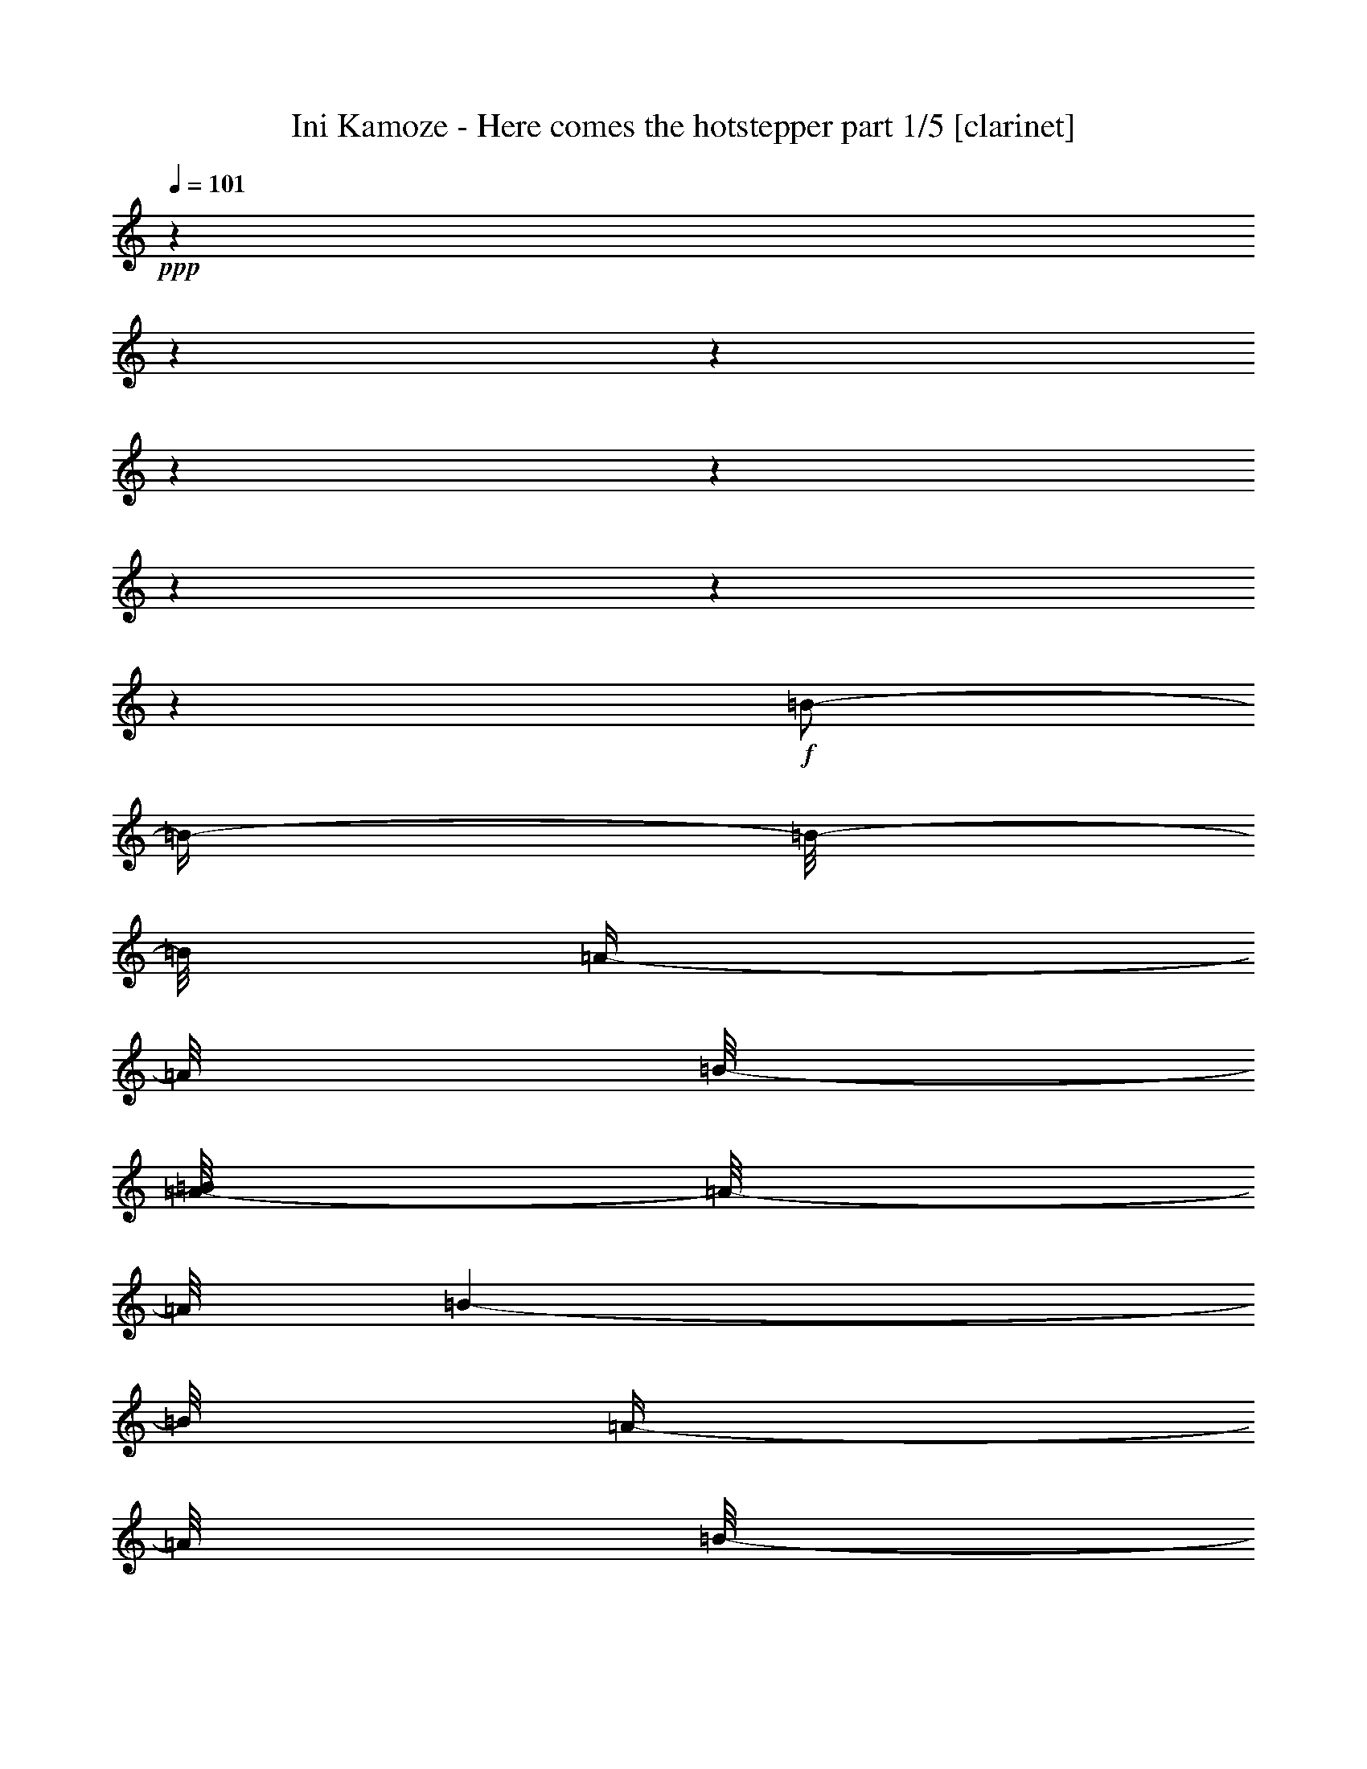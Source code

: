 % Produced with Bruzo's Transcoding Environment 

X:1 
T: Ini Kamoze - Here comes the hotstepper part 1/5 [clarinet] 
Z: Transcribed with BruTE 
L: 1/4 
Q: 101 
K: C 
+ppp+ 
z1 
z1 
z1 
z1 
z1 
z1 
z1 
z1 
+f+ 
[=B/2-] 
[=B/4-] 
[=B/8-] 
[=B/8] 
[=A/4-] 
[=A/8] 
[=B/8-] 
[=A/8-=B/8] 
[=A/8-] 
[=A/8] 
[=B/1-] 
[=B/8] 
[=A/4-] 
[=A/8] 
[=B/8-] 
[=A/8-=B/8] 
[=A/8-] 
[=A/8] 
[=B/2-] 
[=B/8] 
[=A/4-] 
[=A/8] 
[^F/8-] 
[^F/8=A/8-] 
[=A/4-] 
[=A/8] 
[^F/4-] 
[^F/8] 
[=E/8-] 
[=E/8^F/8-] 
[^F/2-] 
[^F/4-] 
[^F/8] 
[=A/4-] 
[=A/8] 
[=B/8-] 
[=A/8-=B/8] 
[=A/8-] 
[=A/8] 
[=B/1-] 
[=B/1-] 
[=B/8-] 
[=B/8] 
z1 
z1 
z1 
z1 
z1 
z1/2 
z1/4 
z1/8 
[=B/2-=d/2-] 
[=B/4-=d/4-] 
[=B/8-=d/8-] 
[=B/8=d/8] 
[=A/4-^c/4-] 
[=A/8^c/8] 
[=B/8-=d/8-] 
[=A/8-=B/8^c/8-=d/8] 
[=A/8-^c/8-] 
[=A/8^c/8] 
[=B/1-=d/1-] 
[=B/8=d/8] 
[=A/4-^c/4-] 
[=A/8^c/8] 
[=B/8-=d/8-] 
[=A/8-=B/8^c/8-=d/8] 
[=A/8-^c/8-] 
[=A/8^c/8] 
[=B/2-=d/2-] 
[=B/8=d/8] 
[=A/4-^c/4-] 
[=A/8^c/8] 
[^F/8-=B/8-] 
[^F/8=A/8-=B/8^c/8-] 
[=A/4-^c/4-] 
[=A/8^c/8] 
[^F/4-=B/4-] 
[^F/8=B/8] 
[=E/8-=A/8-] 
[=E/8^F/8-=A/8=B/8-] 
[^F/2-=B/2-] 
[^F/4-=B/4-] 
[^F/8=B/8] 
[=A/4-^c/4-] 
[=A/8^c/8] 
[=B/8-=d/8-] 
[=A/8-=B/8^c/8-=d/8] 
[=A/8-^c/8-] 
[=A/8^c/8] 
[=B/1-=d/1-] 
[=B/1-=d/1-] 
[=B/8-=d/8-] 
[=B/8=d/8] 
z1 
z1 
z1 
z1 
z1/4 
z1/8 
[=B/8-] 
[=B/8] 
[=B/8-] 
[=B/8] 
[=B/8-] 
[=B/8] 
[=B/8-] 
[=B/8] 
[=B/8-] 
[=B/8] 
z1/4 
[=B/4-] 
[=B/8-] 
[=B/8] 
[=A/8-] 
[=A/8] 
z1/4 
+mp+ 
[^f/2-=b/2-] 
[^f/8=b/8] 
z1/8 
[^f/8-=b/8-] 
[^f/8=b/8] 
[^f/8-=b/8-] 
[^f/8=b/8] 
+f+ 
[=B/4-] 
[=B/8] 
z1/8 
[=B/8-] 
[=B/8] 
[=B/8-] 
[=B/8] 
[=B/8-] 
[=B/8] 
[=B/8-] 
[=B/8] 
z1/4 
[=B/4-] 
[=B/8] 
z1/8 
[=A/8-] 
[=A/8] 
z1/4 
+mp+ 
[^f/2-=b/2-] 
[^f/8=b/8] 
z1/8 
[^f/8-=b/8-] 
[^f/8=b/8] 
[^f/8-=b/8-] 
[^f/8=b/8] 
+f+ 
[^f/8-] 
[^f/8] 
[=B/8-] 
[=B/8] 
[=B/8-] 
[=B/8] 
[=B/8-] 
[=B/8] 
[=B/8-] 
[=B/8] 
[=B/8-] 
[=B/8] 
[=B/8-] 
[=B/8] 
[=B/4-] 
[=B/8-] 
[=B/8] 
[=A/8-] 
[=A/8] 
z1/4 
+mp+ 
[^f/2-=b/2-] 
[^f/8=b/8] 
z1/8 
[^f/8-=b/8-] 
[^f/8=b/8] 
[^f/8-=b/8-] 
[^f/8=b/8] 
z1/4 
+f+ 
[^f/8-] 
[^f/8] 
[^f/8-] 
[^f/8] 
[=e/8-] 
[=e/8] 
[=e/8-] 
[=e/8] 
[=e/4-] 
[=e/8-] 
[=e/8] 
[=d/1-] 
[=d/4-^f/4-=b/4-] 
[=d/8^f/8-=b/8-] 
+mp+ 
[^f/8-=b/8-] 
[^f/8=b/8] 
z1/8 
[^f/8-=b/8-] 
[^f/8=b/8] 
[^f/8-=b/8-] 
[^f/8=b/8] 
z1 
z1 
z1/4 
+f+ 
[=d/8-] 
[=d/8] 
z1/2 
[=d/8-] 
[=d/8] 
z1/2 
[=d/8-] 
[=d/8] 
z1/2 
z1/4 
[=A/4-] 
[=A/8-] 
[=A/8] 
[=B/2-] 
[=B/8-] 
[=B/8] 
z1/4 
[=d/8-] 
[=d/8] 
z1/2 
[=d/8-] 
[=d/8] 
z1/2 
[=d/8-] 
[=d/8] 
z1/2 
z1/4 
[=A/4-] 
[=A/8-] 
[=A/8] 
[=B/2-] 
[=B/8-] 
[=B/8] 
z1/2 
z1/4 
[=d/8-] 
[=d/8] 
[=d/8-] 
[=d/8] 
[=d/8-] 
[=d/8] 
[=d/8-] 
[=d/8] 
[=d/4-] 
[=d/8-] 
[=d/8] 
[=B/4-] 
[=B/8-] 
[=B/8] 
[=A/4-] 
[=A/8-] 
[=A/8] 
[=B/8-] 
[=B/8] 
z1/4 
[=d/4-] 
[=d/8-] 
[=d/8] 
[^c/4-] 
[^c/8-] 
[^c/8] 
[=B/4-] 
[=B/8] 
z1/8 
[=d/1-] 
[=d/2-] 
[=d/4-] 
[=d/8-] 
[=d/8] 
z1 
[=d/8-] 
[=d/8] 
z1/4 
[=d/4-] 
[=d/8-] 
[=d/8] 
[=B/4-] 
[=B/8-] 
[=B/8] 
[=d/2-] 
[=d/8] 
z1/4 
z1/8 
[=A/4-] 
[=A/8-] 
[=A/8] 
[=B/2-] 
[=B/8] 
z1/4 
z1/8 
[=d/8-] 
[=d/8] 
z1/4 
[=d/4-] 
[=d/8-] 
[=d/8] 
[=B/4-] 
[=B/8-] 
[=B/8] 
[=d/4-] 
[=d/8-] 
[=d/8] 
z1/2 
[=A/4-] 
[=A/8-] 
[=A/8] 
[=B/2-] 
[=B/8] 
z1/8 
[=d/8-] 
[=d/8] 
z1/4 
[=d/8-] 
[=d/8] 
[=d/4-] 
[=d/8-] 
[=d/8] 
[=B/4-] 
[=B/8-] 
[=B/8] 
[=d/4-] 
[=d/8-] 
[=d/8] 
z1/2 
[=A/4-] 
[=A/8-] 
[=A/8] 
[=B/4-] 
[=B/8-] 
[=B/8] 
z1 
z1/2 
[=d/8-] 
[=d/8] 
[=d/8-] 
[=d/8] 
[=d/8-] 
[=d/8] 
z1/4 
[=d/2-] 
[=B/8-=d/8-] 
[=B/8=d/8] 
[=B/8-] 
[=B/8] 
[=B/8-] 
[=B/8] 
z1/4 
[=B/4-] 
[=B/8-] 
[=B/8] 
[=A/8-] 
[=A/8] 
z1/4 
+mp+ 
[^f/2-=b/2-] 
[^f/8=b/8] 
z1/8 
[^f/8-=b/8-] 
[^f/8=b/8] 
[^f/8-=b/8-] 
[^f/8=b/8] 
+f+ 
[=B/4-] 
[=B/8] 
z1/8 
[=B/8-] 
[=B/8] 
[=B/8-] 
[=B/8] 
[=B/8-] 
[=B/8] 
[=B/8-] 
[=B/8] 
z1/4 
[=B/4-] 
[=B/8] 
z1/8 
[=A/8-] 
[=A/8] 
z1/4 
+mp+ 
[^f/2-=b/2-] 
[^f/8=b/8] 
z1/8 
[^f/8-=b/8-] 
[^f/8=b/8] 
[^f/8-=b/8-] 
[^f/8=b/8] 
+f+ 
[^f/8-] 
[^f/8] 
[=B/8-] 
[=B/8] 
[=B/8-] 
[=B/8] 
[=B/8-] 
[=B/8] 
[=B/8-] 
[=B/8] 
[=B/8-] 
[=B/8] 
[=B/8-] 
[=B/8] 
[=B/4-] 
[=B/8-] 
[=B/8] 
[=A/8-] 
[=A/8] 
z1/4 
+mp+ 
[^f/2-=b/2-] 
[^f/8=b/8] 
z1/8 
[^f/8-=b/8-] 
[^f/8=b/8] 
[^f/8-=b/8-] 
[^f/8=b/8] 
z1/4 
+f+ 
[^f/8-] 
[^f/8] 
[^f/8-] 
[^f/8] 
[=e/8-] 
[=e/8] 
[=e/8-] 
[=e/8] 
[=e/4-] 
[=e/8-] 
[=e/8] 
[=d/1-] 
[=d/4-^f/4-=b/4-] 
[=d/8^f/8-=b/8-] 
+mp+ 
[^f/8-=b/8-] 
[^f/8=b/8] 
z1/8 
[^f/8-=b/8-] 
[^f/8=b/8] 
[^f/8-=b/8-] 
[^f/8=b/8] 
z1 
z1 
z1/4 
+f+ 
[=d/4-] 
[=d/8] 
z1/2 
z1/8 
[=B/8-] 
[=B/8] 
z1/4 
[=d/4-] 
[=d/8-] 
[=d/8] 
[=B/8-] 
[=B/8] 
z1/4 
[=A/2-] 
[=A/8=B/8-] 
[=B/8] 
z1/2 
z1/4 
[=d/8-] 
[=d/8] 
z1/4 
[=d/4-] 
[=d/8] 
z1/8 
[=B/8-] 
[=B/8] 
z1/4 
[=d/2-] 
[=d/4-] 
[=d/8-] 
[=d/8] 
[=A/4-] 
[=A/8-] 
[=A/8] 
[=B/8-] 
[=B/8] 
z1/2 
z1/4 
[=d/8-] 
[=d/8] 
z1/4 
[=d/4-] 
[=d/8] 
z1/8 
[=B/8-] 
[=B/8] 
z1/4 
[=d/2-] 
[=d/4-] 
[=d/8-] 
[=d/8] 
[=A/4-] 
[=A/8-] 
[=A/8] 
[=B/4-] 
[=B/8-] 
[=B/8] 
[^c/8-] 
[^c/8] 
z1/4 
[^c/4-] 
[^c/8-] 
[^c/8] 
[=B/8-] 
[=B/8] 
z1/4 
[=d/1-] 
[=d/2-] 
[=d/8] 
z1 
z1/4 
z1/8 
[=d/4-] 
[=d/8] 
z1/2 
z1/8 
[=B/4-] 
[=B/8] 
z1/8 
[=d/4-] 
[=d/8] 
z1/2 
z1/8 
[=d/8-] 
[=d/8] 
z1/4 
[=a/4-] 
[=a/8-] 
[=a/8] 
z1/2 
[=d/8-] 
[=d/8] 
z1/2 
z1/4 
[=B/4-] 
[=B/8-] 
[=B/8] 
[=d/4-] 
[=d/8] 
z1/2 
z1/8 
[=d/8-] 
[=d/8] 
z1/4 
[=a/4-] 
[=a/8-] 
[=a/8] 
z1/2 
[=d/8-] 
[=d/8] 
z1/4 
[=d/8-] 
[=d/8] 
[=d/8-] 
[=d/8] 
[=B/8-] 
[=B/8] 
[=B/8-] 
[=B/8] 
[=d/8-] 
[=d/8] 
z1/2 
z1/4 
[=d/8-] 
[=d/8] 
z1/4 
[^F/4-] 
[^F/8] 
z1/8 
[^c/8-] 
[^c/8] 
z1/4 
[^c/4-] 
[^c/8-] 
[^c/8] 
[=B/8-] 
[=B/8] 
z1/4 
[=d/4-] 
[=d/8-] 
[=d/8] 
[^c/4-] 
[^c/8-] 
[^c/8] 
[=B/4-] 
[=B/8-] 
[=B/8] 
[=B/8-] 
[=B/8] 
[=B/8-] 
[=B/8] 
[=B/8-] 
[=B/8] 
z1/4 
[=B/4-] 
[=B/8-] 
[=B/8] 
[=A/8-] 
[=A/8] 
z1/4 
+mp+ 
[^f/2-=b/2-] 
[^f/8=b/8] 
z1/8 
[^f/8-=b/8-] 
[^f/8=b/8] 
[^f/8-=b/8-] 
[^f/8=b/8] 
+f+ 
[=B/4-] 
[=B/8] 
z1/8 
[=B/8-] 
[=B/8] 
[=B/8-] 
[=B/8] 
[=B/8-] 
[=B/8] 
[=B/8-] 
[=B/8] 
z1/4 
[=B/4-] 
[=B/8] 
z1/8 
[=A/8-] 
[=A/8] 
z1/4 
+mp+ 
[^f/2-=b/2-] 
[^f/8=b/8] 
z1/8 
[^f/8-=b/8-] 
[^f/8=b/8] 
[^f/8-=b/8-] 
[^f/8=b/8] 
+f+ 
[^f/8-] 
[^f/8] 
[=B/8-] 
[=B/8] 
[=B/8-] 
[=B/8] 
[=B/8-] 
[=B/8] 
[=B/8-] 
[=B/8] 
[=B/8-] 
[=B/8] 
[=B/8-] 
[=B/8] 
[=B/4-] 
[=B/8-] 
[=B/8] 
[=A/8-] 
[=A/8] 
z1/4 
+mp+ 
[^f/2-=b/2-] 
[^f/8=b/8] 
z1/8 
[^f/8-=b/8-] 
[^f/8=b/8] 
[^f/8-=b/8-] 
[^f/8=b/8] 
z1/4 
+f+ 
[^f/8-] 
[^f/8] 
[^f/8-] 
[^f/8] 
[=e/8-] 
[=e/8] 
[=e/8-] 
[=e/8] 
[=e/4-] 
[=e/8-] 
[=e/8] 
[=d/1-] 
[=d/4-^f/4-=b/4-] 
[=d/8^f/8-=b/8-] 
+mp+ 
[^f/8-=b/8-] 
[^f/8=b/8] 
z1/8 
[^f/8-=b/8-] 
[^f/8=b/8] 
[^f/8-=b/8-] 
[^f/8=b/8] 
z1 
z1/2 
z1/4 
+f+ 
[=B/2-] 
[=B/4-] 
[=B/8-] 
[=B/8] 
[=A/4-] 
[=A/8] 
[=B/8-] 
[=A/8-=B/8] 
[=A/8-] 
[=A/8] 
[=B/1-] 
[=B/8] 
[=A/4-] 
[=A/8] 
[=B/8-] 
[=A/8-=B/8] 
[=A/8-] 
[=A/8] 
[=B/2-] 
[=B/8] 
[=A/4-] 
[=A/8] 
[^F/8-] 
[^F/8=A/8-] 
[=A/4-] 
[=A/8] 
[^F/4-] 
[^F/8] 
[=E/8-] 
[=E/8^F/8-] 
[^F/2-] 
[^F/4-] 
[^F/8] 
[=A/4-] 
[=A/8] 
[=B/8-] 
[=A/8-=B/8] 
[=A/8-] 
[=A/8] 
[=B/1-] 
[=B/1-] 
[=B/8-] 
[=B/8] 
z1 
z1 
z1 
z1 
z1 
z1/2 
z1/4 
z1/8 
[=B/2-=d/2-] 
[=B/4-=d/4-] 
[=B/8-=d/8-] 
[=B/8=d/8] 
[=A/4-^c/4-] 
[=A/8^c/8] 
[=B/8-=d/8-] 
[=A/8-=B/8^c/8-=d/8] 
[=A/8-^c/8-] 
[=A/8^c/8] 
[=B/1-=d/1-] 
[=B/8=d/8] 
[=A/4-^c/4-] 
[=A/8^c/8] 
[=B/8-=d/8-] 
[=A/8-=B/8^c/8-=d/8] 
[=A/8-^c/8-] 
[=A/8^c/8] 
[=B/2-=d/2-] 
[=B/8=d/8] 
[=A/4-^c/4-] 
[=A/8^c/8] 
[^F/8-=B/8-] 
[^F/8=A/8-=B/8^c/8-] 
[=A/4-^c/4-] 
[=A/8^c/8] 
[^F/4-=B/4-] 
[^F/8=B/8] 
[=E/8-=A/8-] 
[=E/8^F/8-=A/8=B/8-] 
[^F/2-=B/2-] 
[^F/4-=B/4-] 
[^F/8=B/8] 
[=A/4-^c/4-] 
[=A/8^c/8] 
[=B/8-=d/8-] 
[=A/8-=B/8^c/8-=d/8] 
[=A/8-^c/8-] 
[=A/8^c/8] 
[=B/1-=d/1-] 
[=B/1-=d/1-] 
[=B/8-=d/8-] 
[=B/8=d/8] 
z1 
z1 
z1 
z1 
z1 
z1 
z1/4 
z1/8 
[=d/8-] 
[=d/8] 
z1/4 
[=d/4-] 
[=d/8] 
z1/8 
[=B/8-] 
[=B/8] 
z1/4 
[=d/2-] 
[=d/4-] 
[=d/8-] 
[=d/8] 
[=A/4-] 
[=A/8-] 
[=A/8] 
[=B/8-] 
[=B/8] 
z1/2 
z1/4 
[=d/8-] 
[=d/8] 
z1/4 
[=d/4-] 
[=d/8] 
z1/8 
[=B/8-] 
[=B/8] 
z1/4 
[=d/2-] 
[=d/4-] 
[=d/8-] 
[=d/8] 
[=A/4-] 
[=A/8-] 
[=A/8] 
[=B/8-] 
[=B/8] 
z1/2 
[=d/8-] 
[=d/8] 
z1/4 
[=d/8-] 
[=d/8] 
[=d/4-] 
[=d/8-] 
[=d/8] 
[=B/4-] 
[=B/8-] 
[=B/8] 
+mf+ 
[=d/2-] 
[=d/4-] 
[=d/8-] 
[=d/8] 
+f+ 
[=e/8-] 
[=e/8] 
z1/4 
+mf+ 
[^F/2-] 
[^F/8] 
z1/4 
z1/8 
+f+ 
[^c/4-] 
[^c/8-] 
[^c/8] 
+mf+ 
[=B/8-] 
[=B/8] 
z1/4 
[=d/1-] 
[=d/4-] 
[=d/8-] 
[=d/8] 
z1 
z1/4 
+f+ 
[=d/8-] 
[=d/8] 
z1/4 
[=d/8-] 
[=d/8] 
[=d/8-] 
[=d/8] 
[=d/8-] 
[=d/8] 
[=d/8-] 
[=d/8] 
[=B/8-] 
[=B/8] 
[=d/4-] 
[=d/8-] 
[=d/8] 
z1/2 
[=A/4-] 
[=A/8-] 
[=A/8] 
[=B/4-] 
[=B/8-] 
[=B/8] 
z1/4 
[=d/4-] 
[=d/8] 
z1/8 
[=d/8-] 
[=d/8] 
[=d/4-] 
[=d/8-] 
[=d/8] 
[=B/4-] 
[=B/8-] 
[=B/8] 
[=e/2-] 
[=e/4-] 
[=e/8] 
z1/8 
[=A/4-] 
[=A/8-] 
[=A/8] 
[=B/4-] 
[=B/8-] 
[=B/8] 
z1 
[=d/4-] 
[=d/8-] 
[=d/8] 
[=B/4-] 
[=B/8-] 
[=B/8] 
[=d/8-] 
[=d/8] 
[=d/8-] 
[=d/8] 
[=B/4-] 
[=B/8-] 
[=B/8] 
[=A/4-] 
[=A/8-] 
[=A/8] 
[=B/8-] 
[=B/8] 
z1/2 
z1/4 
[^c/4-] 
[^c/8-] 
[^c/8] 
[=B/4-] 
[=B/8-] 
[=B/8] 
[=d/1-] 
[=B/8-=d/8] 
[=B/8] 
z1/4 
[=B/4-] 
[=B/8] 
z1/8 
[=B/4-] 
[=B/8-] 
[=B/8] 
z1 
+mp+ 
[^f/2-=b/2-] 
[^f/8=b/8] 
z1/8 
[^f/8-=b/8-] 
[^f/8=b/8] 
[^f/8-=b/8-] 
[^f/8=b/8] 
+f+ 
[=B/4-] 
[=B/8] 
z1/8 
[=B/8-] 
[=B/8] 
[=B/8-] 
[=B/8] 
[=B/8-] 
[=B/8] 
[=B/8-] 
[=B/8] 
z1/4 
[=B/4-] 
[=B/8] 
z1/8 
[=A/8-] 
[=A/8] 
z1/4 
+mp+ 
[^f/2-=b/2-] 
[^f/8=b/8] 
z1/8 
[^f/8-=b/8-] 
[^f/8=b/8] 
[^f/8-=b/8-] 
[^f/8=b/8] 
+f+ 
[^f/8-] 
[^f/8] 
[=B/8-] 
[=B/8] 
[=B/8-] 
[=B/8] 
[=B/8-] 
[=B/8] 
[=B/8-] 
[=B/8] 
[=B/8-] 
[=B/8] 
[=B/8-] 
[=B/8] 
[=B/4-] 
[=B/8-] 
[=B/8] 
[=A/8-] 
[=A/8] 
z1/4 
+mp+ 
[^f/2-=b/2-] 
[^f/8=b/8] 
z1/8 
[^f/8-=b/8-] 
[^f/8=b/8] 
[^f/8-=b/8-] 
[^f/8=b/8] 
z1/4 
+f+ 
[^f/8-] 
[^f/8] 
[^f/8-] 
[^f/8] 
[=e/8-] 
[=e/8] 
[=e/8-] 
[=e/8] 
[=e/4-] 
[=e/8-] 
[=e/8] 
[=d/1-] 
[=d/4-^f/4-=b/4-] 
[=d/8^f/8-=b/8-] 
+mp+ 
[^f/8-=b/8-] 
[^f/8=b/8] 
z1/8 
[^f/8-=b/8-] 
[^f/8=b/8] 
[^f/8-=b/8-] 
[^f/8=b/8] 
z1 
z1 
z1/4 
+f+ 
[=d/8-] 
[=d/8] 
z1/2 
[=d/8-] 
[=d/8] 
z1/2 
[=d/8-] 
[=d/8] 
z1/2 
z1/4 
[=A/4-] 
[=A/8-] 
[=A/8] 
[=B/2-] 
[=B/8-] 
[=B/8] 
z1/4 
[=d/8-] 
[=d/8] 
z1/2 
[=d/8-] 
[=d/8] 
z1/2 
[=d/8-] 
[=d/8] 
z1/2 
z1/4 
[=A/4-] 
[=A/8-] 
[=A/8] 
[=B/2-] 
[=B/8-] 
[=B/8] 
z1/2 
z1/4 
[=d/8-] 
[=d/8] 
[=d/8-] 
[=d/8] 
[=d/8-] 
[=d/8] 
[=d/8-] 
[=d/8] 
[=d/4-] 
[=d/8-] 
[=d/8] 
[=B/4-] 
[=B/8-] 
[=B/8] 
[=A/4-] 
[=A/8-] 
[=A/8] 
[=B/8-] 
[=B/8] 
z1/4 
[=d/4-] 
[=d/8-] 
[=d/8] 
[^c/4-] 
[^c/8-] 
[^c/8] 
[=B/4-] 
[=B/8] 
z1/8 
[=d/1-] 
[=d/2-] 
[=d/4-] 
[=d/8-] 
[=d/8] 
z1 
[=d/8-] 
[=d/8] 
z1/4 
[=d/4-] 
[=d/8-] 
[=d/8] 
[=B/4-] 
[=B/8-] 
[=B/8] 
[=d/2-] 
[=d/8] 
z1/4 
z1/8 
[=A/4-] 
[=A/8-] 
[=A/8] 
[=B/2-] 
[=B/8] 
z1/4 
z1/8 
[=d/8-] 
[=d/8] 
z1/4 
[=d/4-] 
[=d/8-] 
[=d/8] 
[=B/4-] 
[=B/8-] 
[=B/8] 
[=d/4-] 
[=d/8-] 
[=d/8] 
z1/2 
[=A/4-] 
[=A/8-] 
[=A/8] 
[=B/2-] 
[=B/8] 
z1/8 
[=d/8-] 
[=d/8] 
z1/4 
[=d/8-] 
[=d/8] 
[=d/4-] 
[=d/8-] 
[=d/8] 
[=B/4-] 
[=B/8-] 
[=B/8] 
[=d/4-] 
[=d/8-] 
[=d/8] 
z1/2 
[=A/4-] 
[=A/8-] 
[=A/8] 
[=B/4-] 
[=B/8-] 
[=B/8] 
z1 
z1/2 
[=d/8-] 
[=d/8] 
[=d/8-] 
[=d/8] 
[=d/8-] 
[=d/8] 
z1/4 
[=d/2-] 
[=B/8-=d/8-] 
[=B/8=d/8] 
[=B/8-] 
[=B/8] 
[=B/8-] 
[=B/8] 
z1/4 
[=B/4-] 
[=B/8-] 
[=B/8] 
[=A/8-] 
[=A/8] 
z1/4 
+mp+ 
[^f/2-=b/2-] 
[^f/8=b/8] 
z1/8 
[^f/8-=b/8-] 
[^f/8=b/8] 
[^f/8-=b/8-] 
[^f/8=b/8] 
+f+ 
[=B/4-] 
[=B/8] 
z1/8 
[=B/8-] 
[=B/8] 
[=B/8-] 
[=B/8] 
[=B/8-] 
[=B/8] 
[=B/8-] 
[=B/8] 
z1/4 
[=B/4-] 
[=B/8] 
z1/8 
[=A/8-] 
[=A/8] 
z1/4 
+mp+ 
[^f/2-=b/2-] 
[^f/8=b/8] 
z1/8 
[^f/8-=b/8-] 
[^f/8=b/8] 
[^f/8-=b/8-] 
[^f/8=b/8] 
+f+ 
[^f/8-] 
[^f/8] 
[=B/8-] 
[=B/8] 
[=B/8-] 
[=B/8] 
[=B/8-] 
[=B/8] 
[=B/8-] 
[=B/8] 
[=B/8-] 
[=B/8] 
[=B/8-] 
[=B/8] 
[=B/4-] 
[=B/8-] 
[=B/8] 
[=A/8-] 
[=A/8] 
z1/4 
+mp+ 
[^f/2-=b/2-] 
[^f/8=b/8] 
z1/8 
[^f/8-=b/8-] 
[^f/8=b/8] 
[^f/8-=b/8-] 
[^f/8=b/8] 
z1/4 
+f+ 
[^f/8-] 
[^f/8] 
[^f/8-] 
[^f/8] 
[=e/8-] 
[=e/8] 
[=e/8-] 
[=e/8] 
[=e/4-] 
[=e/8-] 
[=e/8] 
[=d/1-] 
[=d/4-^f/4-=b/4-] 
[=d/8^f/8-=b/8-] 
+mp+ 
[^f/8-=b/8-] 
[^f/8=b/8] 
z1/8 
[^f/8-=b/8-] 
[^f/8=b/8] 
[^f/8-=b/8-] 
[^f/8=b/8] 
z1 
z1/2 
z1/4 
+f+ 
[=B/2-] 
[=B/4-] 
[=B/8-] 
[=B/8] 
[=A/4-] 
[=A/8] 
[=B/8-] 
[=A/8-=B/8] 
[=A/8-] 
[=A/8] 
[=B/1-] 
[=B/8] 
[=A/4-] 
[=A/8] 
[=B/8-] 
[=A/8-=B/8] 
[=A/8-] 
[=A/8] 
[=B/2-] 
[=B/8] 
[=A/4-] 
[=A/8] 
[^F/8-] 
[^F/8=A/8-] 
[=A/4-] 
[=A/8] 
[^F/4-] 
[^F/8] 
[=E/8-] 
[=E/8^F/8-] 
[^F/2-] 
[^F/4-] 
[^F/8] 
[=A/4-] 
[=A/8] 
[=B/8-] 
[=A/8-=B/8] 
[=A/8-] 
[=A/8] 
[=B/1-] 
[=B/1-] 
[=B/8-] 
[=B/8] 
z1 
z1 
z1 
z1 
z1 
z1/2 
z1/4 
z1/8 
[=B/2-=d/2-] 
[=B/4-=d/4-] 
[=B/8-=d/8-] 
[=B/8=d/8] 
[=A/4-^c/4-] 
[=A/8^c/8] 
[=B/8-=d/8-] 
[=A/8-=B/8^c/8-=d/8] 
[=A/8-^c/8-] 
[=A/8^c/8] 
[=B/1-=d/1-] 
[=B/8=d/8] 
[=A/4-^c/4-] 
[=A/8^c/8] 
[=B/8-=d/8-] 
[=A/8-=B/8^c/8-=d/8] 
[=A/8-^c/8-] 
[=A/8^c/8] 
[=B/2-=d/2-] 
[=B/8=d/8] 
[=A/4-^c/4-] 
[=A/8^c/8] 
[^F/8-=B/8-] 
[^F/8=A/8-=B/8^c/8-] 
[=A/4-^c/4-] 
[=A/8^c/8] 
[^F/4-=B/4-] 
[^F/8=B/8] 
[=E/8-=A/8-] 
[=E/8^F/8-=A/8=B/8-] 
[^F/2-=B/2-] 
[^F/4-=B/4-] 
[^F/8=B/8] 
[=A/4-^c/4-] 
[=A/8^c/8] 
[=B/8-=d/8-] 
[=A/8-=B/8^c/8-=d/8] 
[=A/8-^c/8-] 
[=A/8^c/8] 
[=B/1-=d/1-] 
[=B/1-=d/1-] 
[=B/8-=d/8-] 
[=B/8=d/8] 
z1 
z1 
z1 
z1 
z1/4 
z1/8 
[=B/8-] 
[=B/8] 
[=B/8-] 
[=B/8] 
z1/4 
[=B/8-] 
[=B/8] 
[=B/8-] 
[=B/8] 
z1/4 
[=B/4-] 
[=B/8-] 
[=B/8] 
[=d/8-] 
[=d/8] 
z1/4 
+mp+ 
[^f/2-=b/2-] 
[^f/8=b/8] 
z1/8 
[^f/8-=b/8-] 
[^f/8=b/8] 
[^f/8-=b/8-] 
[^f/8=b/8] 
+f+ 
[=B/4-] 
[=B/8] 
z1/8 
[=B/8-] 
[=B/8] 
[=B/8-] 
[=B/8] 
[=B/8-] 
[=B/8] 
[=B/8-] 
[=B/8] 
z1/4 
[=B/4-] 
[=B/8] 
z1/8 
[=d/8-] 
[=d/8] 
z1/4 
+mp+ 
[^f/2-=b/2-] 
[^f/8=b/8] 
z1/8 
[^f/8-=b/8-] 
[^f/8=b/8] 
[^f/8-=b/8-] 
[^f/8=b/8] 
+f+ 
[^f/8-] 
[^f/8] 
[=B/4-] 
[=B/8] 
z1/8 
[=B/4-] 
[=B/8] 
z1/8 
[=B/4-] 
[=B/8] 
z1/8 
[=B/4-] 
[=B/8-] 
[=B/8] 
[=d/8-] 
[=d/8] 
z1/4 
+mp+ 
[^f/2-=b/2-] 
[^f/8=b/8] 
z1/8 
[^f/8-=b/8-] 
[^f/8=b/8] 
[^f/8-=b/8-] 
[^f/8=b/8] 
z1/4 
+f+ 
[^f/8-] 
[^f/8] 
[^f/8-] 
[^f/8] 
[=e/8-] 
[=e/8] 
[=e/8-] 
[=e/8] 
[=e/8-] 
[=e/8] 
z1/4 
[=e/4-] 
[=e/8-] 
[=e/8] 
[=d/2-] 
[=d/2-^f/2-=b/2-] 
[=d/8-^f/8=b/8] 
[=d/8-] 
[=d/8^f/8-=b/8-] 
+mp+ 
[^f/8=b/8] 
[^f/8-=b/8-] 
[^f/8=b/8] 
z1/4 
+f+ 
[=B/8-] 
[=B/8] 
[=B/8-] 
[=B/8] 
[=B/8-] 
[=B/8] 
[=B/8-] 
[=B/8] 
[=B/8-] 
[=B/8] 
z1/4 
[=B/4-] 
[=B/8-] 
[=B/8] 
[=A/8-] 
[=A/8] 
z1/4 
+mp+ 
[^f/2-=b/2-] 
[^f/8=b/8] 
z1/8 
[^f/8-=b/8-] 
[^f/8=b/8] 
[^f/8-=b/8-] 
[^f/8=b/8] 
+f+ 
[=B/4-] 
[=B/8] 
z1/8 
[=B/8-] 
[=B/8] 
[=B/8-] 
[=B/8] 
[=B/8-] 
[=B/8] 
[=B/8-] 
[=B/8] 
z1/4 
[=B/4-] 
[=B/8] 
z1/8 
[=A/8-] 
[=A/8] 
z1/4 
+mp+ 
[^f/2-=b/2-] 
[^f/8=b/8] 
z1/8 
[^f/8-=b/8-] 
[^f/8=b/8] 
[^f/8-=b/8-] 
[^f/8=b/8] 
+f+ 
[=B/8-] 
[=B/8] 
[=B/8-] 
[=B/8] 
[=B/8-] 
[=B/8] 
[=B/8-] 
[=B/8] 
[=B/8-] 
[=B/8] 
[=B/8-] 
[=B/8] 
[=B/8-] 
[=B/8] 
[=B/4-] 
[=B/8-] 
[=B/8] 
[=A/8-] 
[=A/8] 
z1/4 
+mp+ 
[^f/2-=b/2-] 
[^f/8=b/8] 
z1/8 
[^f/8-=b/8-] 
[^f/8=b/8] 
[^f/8-=b/8-] 
[^f/8=b/8] 
z1/4 
+f+ 
[^f/8-] 
[^f/8] 
[^f/8-] 
[^f/8] 
[=e/8-] 
[=e/8] 
[=e/8-] 
[=e/8] 
[=e/8-] 
[=e/8] 
z1/4 
[=e/4-] 
[=e/8-] 
[=e/8] 
[=d/2-] 
[=d/2-^f/2-=b/2-] 
[=d/8-^f/8=b/8] 
[=d/8-] 
[=d/8^f/8-=b/8-] 
+mp+ 
[^f/8=b/8] 
[^f/8-=b/8-] 
[^f/8=b/8] 
z1/4 
+f+ 
[=e/8-=g/8-] 
[=e/8=g/8] 
[=e/4-=g/4-] 
[=e/8=g/8] 
z1/8 
[=e/8-=g/8-] 
[=e/8=g/8] 
[=e/8-=g/8-] 
[=e/8=g/8] 
z1/4 
[=e/4-=g/4-] 
[=e/8-=g/8-] 
[=e/8=g/8] 
[^f/1-=a/1-] 
[^f/4-=a/4-] 
[^f/8-=a/8-] 
[^f/8=a/8] 
z1/4 
[=e/8-=g/8-] 
[=e/8=g/8] 
z1/4 
[=e/8-=g/8-] 
[=e/8=g/8] 
[=e/8-=g/8-] 
[=e/8=g/8] 
[=e/8-=g/8-] 
[=e/8=g/8] 
[=e/8-=g/8-] 
[=e/8=g/8] 
[=e/8-=g/8-] 
[=e/8=g/8] 
[=e/4-=g/4-] 
[=e/8-=g/8-] 
[=e/8=g/8] 
[^f/1-=a/1-] 
[^f/4-=a/4-] 
[^f/8=a/8] 
z1/2 
z1/8 
[=e/8-=g/8-] 
[=e/8=g/8] 
[=e/8-=g/8-] 
[=e/8=g/8] 
[=e/8-=g/8-] 
[=e/8=g/8] 
[=e/8-=g/8-] 
[=e/8=g/8] 
[=e/8-=g/8-] 
[=e/8=g/8] 
[=e/8-=g/8-] 
[=e/8=g/8] 
[=e/4-=g/4-] 
[=e/8-=g/8-] 
[=e/8=g/8] 
[^f/1-=a/1-] 
[^f/4-=a/4-] 
[^f/8=a/8] 
z1/2 
z1/8 
[^f/4-=a/4-] 
[^f/8-=a/8-] 
[^f/8=a/8] 
[=e/8-=g/8-] 
[=e/8=g/8] 
[=e/8-=g/8-] 
[=e/8=g/8] 
[=e/4-=g/4-] 
[=e/8-=g/8-] 
[=e/8=g/8] 
[^f/8-=a/8-] 
[^f/8=a/8] 
[=e/8-=g/8-] 
[=e/8=g/8] 
[=d/4-=f/4-] 
[=d/8-=f/8-] 
[=d/8=f/8] 
[=B/2-=d/2-] 
[=B/4-=d/4-] 
[=B/8-=d/8-] 
[=B/8=d/8] 
z1 
z1 
z1 
[=A/4-] 
[=A/8] 
[=B/8-] 
[=A/8-=B/8] 
[=A/8] 
[=B/1-] 
[=B/8-] 
[=B/8] 
z1 
z1/2 
z1/4 
z1/8 
+mp+ 
[^F/8-] 
+f+ 
[^F/8=A/8-] 
[=A/8-] 
[=A/8] 
[=B/8-] 
[=A/8-=B/8] 
[=A/8] 
[=B/1-] 
[=B/8-] 
[=B/8] 
z1 
z1/2 
z1/4 
z1/8 
+mp+ 
[^F/8-] 
+f+ 
[^F/8=A/8-] 
[=A/8-] 
[=A/8] 
[=B/8-] 
[=A/8-=B/8] 
[=A/8] 
[=B/1-] 
[=B/8-] 
[=B/8] 
z1 
z1 
z1 
z1 
z1 
z1 
z1 
z1 
z1 
z1 
z1 
z1 
z1 
z1 
z1 
z1 
z1 
z1 
z1 
z1 
z1 
z1 
z1 
z1 
z1 
z1 
z1 
z1 
z1 
z1 
z1 
z1 
z1 
z1 
z1 
z1 
z1 
z1 
z1 
z1 
z1 
z1 
z1 
z1 
z1 
z1 
z1 
z1 
z1 
z1 
z1 
z1 
z1 
z1 
z1 
z1 
z1 
z1 
z1 
z1 
z1 
z1/2 

X:2 
T: Ini Kamoze - Here comes the hotstepper part 2/5 [drums] 
Z: Transcribed with BruTE 
L: 1/4 
Q: 101 
K: C 
+ppp+ 
[=F/8] 
z1/4 
z1/8 
[=F/8] 
z1/4 
z1/8 
[=F/8] 
z1/4 
z1/8 
[=F/8] 
z1/4 
z1/8 
+ppp+ 
[=F/8] 
z1/4 
z1/8 
[=F/8] 
z1/4 
z1/8 
[=F/8] 
z1/4 
z1/8 
[=F/8] 
z1/4 
z1/8 
+ppp+ 
[=F/8] 
z1/4 
z1/8 
[=F/8] 
z1/4 
z1/8 
[=F/8] 
z1/4 
z1/8 
[=F/8] 
z1/4 
z1/8 
+ppp+ 
[=F/8] 
z1/4 
z1/8 
[=F/8] 
z1/4 
z1/8 
[=F/8] 
z1/4 
z1/8 
[=F/8] 
z1/4 
z1/8 
+pp+ 
[=F/8=A,/8] 
z1/4 
z1/8 
+ppp+ 
[=F/8] 
z1/4 
z1/8 
+ppp+ 
[=F/8] 
z1/4 
z1/8 
+pp+ 
[=F/8=A,/8] 
z1/4 
z1/8 
[=F/8=A,/8] 
z1/4 
z1/8 
+ppp+ 
[=F/8] 
z1/4 
z1/8 
+ppp+ 
[=F/8] 
z1/4 
z1/8 
+pp+ 
[=F/8=A,/8] 
z1/4 
z1/8 
[=A,/8] 
z1 
z1/4 
z1/8 
[=A,/8] 
z1/4 
z1/8 
[=A,/8] 
z1 
z1/4 
z1/8 
[=A,/8] 
z1/4 
z1/8 
[=A,/8] 
z1 
z1/4 
z1/8 
[=e/8=A,/8] 
z1/4 
z1/8 
[=b/8=A,/8] 
z1/4 
z1/8 
+ppp+ 
[=e/8] 
[=b/8] 
[=e/8] 
z1/8 
[=b/8] 
z1/4 
z1/8 
+pp+ 
[=e/8=A,/8] 
+ppp+ 
[=b/8] 
[=e/8] 
z1/8 
+pp+ 
[=b/8=A,/8=A/8] 
z1/8 
+ppp+ 
[=e/8=A/8] 
z1/8 
[=b/8=A/8] 
z1/8 
[=e/8=A/8] 
z1/8 
[=b/8=A/8] 
z1/8 
[=e/8=A/8] 
z1/8 
+pp+ 
[=b/8=A,/8=A/8] 
z1/8 
+ppp+ 
[=e/8=A/8] 
z1/8 
+pp+ 
[=b/8=A,/8=A/8] 
z1/8 
+ppp+ 
[=e/8=A/8] 
z1/8 
[=b/8=A/8] 
z1/8 
[=e/8=A/8] 
z1/8 
+ppp+ 
[=b/8=E/8=A/8] 
z1/8 
+ppp+ 
[=e/8=A/8] 
z1/8 
+pp+ 
[=b/8=A,/8=A/8] 
z1/8 
+ppp+ 
[=e/8=A/8] 
z1/8 
+pp+ 
[=A,/8] 
z1/2 
z1/4 
z1/8 
+ppp+ 
[=E/8] 
z1/4 
z1/8 
+pp+ 
[=A,/8] 
z1/4 
z1/8 
[=A,/8] 
z1/2 
z1/4 
z1/8 
+ppp+ 
[=E/8] 
z1/4 
z1/8 
+pp+ 
[=A,/8] 
z1/4 
z1/8 
[=A,/8] 
z1/2 
z1/4 
z1/8 
+ppp+ 
[=E/8] 
z1/4 
z1/8 
+pp+ 
[=A,/8] 
z1/4 
z1/8 
[=A,/8] 
z1/2 
z1/4 
z1/8 
+ppp+ 
[=E/8] 
z1/4 
z1/8 
+pp+ 
[=A,/8] 
z1/4 
z1/8 
[=A,/8] 
z1/2 
z1/4 
z1/8 
+ppp+ 
[=E/8] 
z1/4 
z1/8 
+pp+ 
[=A,/8] 
z1/4 
z1/8 
[=A,/8] 
z1/2 
z1/4 
z1/8 
+ppp+ 
[=E/8] 
z1/4 
z1/8 
+pp+ 
[=e/8=A,/8] 
+ppp+ 
[=b/8] 
[=e/8] 
z1/8 
+pp+ 
[=b/8=A,/8=A/8] 
z1/8 
+ppp+ 
[=A/8] 
z1/8 
+ppp+ 
[=e/8=A/8] 
[=b/8] 
[=e/8=A/8] 
z1/8 
+ppp+ 
[=b/8=E/8=A/8] 
z1/8 
+ppp+ 
[=e/8=A/8] 
z1/8 
+pp+ 
[=b/8=A,/8=A/8] 
z1/8 
+ppp+ 
[=e/8=A/8] 
z1/8 
+pp+ 
[=b/8=A,/8=E/8=A/8] 
z1/8 
+ppp+ 
[=e/8=A/8] 
z1/8 
+ppp+ 
[=b/8=a/8=A/8] 
z1/8 
+ppp+ 
[=e/8=A/8] 
z1/8 
+pp+ 
[=b/8=E/8=E/8=A/8] 
z1/8 
+ppp+ 
[=e/8=a/8=A/8] 
z1/8 
+pp+ 
[=b/8=A,/8=d/8=A/8] 
z1/8 
+ppp+ 
[=e/8=D/8=A/8] 
z1/8 
+pp+ 
[=A,/8=G/8=c/8] 
z1/4 
z1/8 
+ppp+ 
[=G/8] 
z1/4 
z1/8 
+pp+ 
[=E/8=E/8=G/8] 
z1/4 
z1/8 
[=A,/8=G/8] 
z1/4 
z1/8 
[=A,/8=G/8] 
z1/4 
z1/8 
[=A,/8=G/8] 
z1/4 
z1/8 
[=E/8=E/8=G/8] 
z1/4 
z1/8 
[=A,/8=G/8] 
z1/8 
+ppp+ 
[=E/8] 
z1/8 
+pp+ 
[=A,/8=G/8] 
z1/4 
z1/8 
+ppp+ 
[=G/8] 
z1/4 
z1/8 
+pp+ 
[=E/8=E/8=G/8] 
z1/4 
z1/8 
[=A,/8=G/8] 
z1/4 
z1/8 
[=A,/8=G/8] 
z1/4 
z1/8 
[=A,/8=G/8] 
z1/4 
z1/8 
[=E/8=E/8=G/8] 
z1/4 
z1/8 
[=A,/8=G/8] 
z1/4 
z1/8 
[=A,/8=G/8] 
z1/4 
z1/8 
+ppp+ 
[=G/8] 
z1/4 
z1/8 
+pp+ 
[=E/8=E/8=G/8] 
z1/4 
z1/8 
[=A,/8=G/8] 
z1/4 
z1/8 
[=A,/8=G/8] 
z1/4 
z1/8 
[=A,/8=G/8] 
z1/4 
z1/8 
[=E/8=E/8=G/8] 
z1/4 
z1/8 
[=A,/8=G/8] 
z1/8 
+ppp+ 
[=E/8] 
z1/8 
+pp+ 
[=A,/8=G/8] 
z1/4 
z1/8 
+ppp+ 
[=G/8] 
z1/4 
z1/8 
+pp+ 
[=E/8=E/8=G/8] 
z1/4 
z1/8 
[=A,/8=G/8] 
z1/4 
z1/8 
[=A,/8=G/8] 
z1/4 
z1/8 
[=A,/8=E/8=G/8] 
z1/4 
z1/8 
[=E/8=E/8=G/8] 
z1/8 
[=E/8] 
z1/8 
[=A,/8=G/8=d/8] 
z1/4 
z1/8 
[=A,/8=G/8=c/8] 
z1/4 
z1/8 
+ppp+ 
[=G/8] 
z1/4 
z1/8 
+pp+ 
[=E/8=E/8=G/8] 
z1/4 
z1/8 
[=A,/8=G/8] 
z1/4 
z1/8 
[=A,/8=G/8] 
z1/4 
z1/8 
[=A,/8=G/8] 
z1/4 
z1/8 
[=E/8=E/8=G/8] 
z1/4 
z1/8 
[=A,/8=G/8] 
z1/8 
+ppp+ 
[=E/8] 
z1/8 
+pp+ 
[=A,/8=G/8] 
z1/4 
z1/8 
+ppp+ 
[=G/8] 
z1/4 
z1/8 
+pp+ 
[=E/8=E/8=G/8] 
z1/4 
z1/8 
[=A,/8=G/8] 
z1/4 
z1/8 
[=A,/8=G/8] 
z1/4 
z1/8 
[=A,/8=G/8] 
z1/4 
z1/8 
[=E/8=E/8=G/8] 
z1/4 
z1/8 
[=A,/8=G/8] 
z1/4 
z1/8 
[=A,/8=G/8] 
z1/4 
z1/8 
+ppp+ 
[=G/8] 
z1/4 
z1/8 
+pp+ 
[=E/8=E/8=G/8] 
z1/4 
z1/8 
[=A,/8=G/8] 
z1/4 
z1/8 
[=A,/8=G/8] 
z1/4 
z1/8 
[=A,/8=G/8] 
z1/4 
z1/8 
[=E/8=E/8=G/8] 
z1/4 
z1/8 
[=A,/8=G/8] 
z1/8 
+ppp+ 
[=E/8] 
z1/8 
+pp+ 
[=A,/8=G/8] 
z1/4 
z1/8 
+ppp+ 
[=G/8] 
z1/4 
z1/8 
+pp+ 
[=E/8=E/8=G/8] 
z1/4 
z1/8 
[=A,/8=G/8] 
z1/4 
z1/8 
[=A,/8=G/8] 
z1/4 
z1/8 
[=A,/8=G/8] 
z1/4 
z1/8 
[=E/8=E/8=G/8] 
z1/4 
z1/8 
[=A,/8=G/8] 
z1/4 
z1/8 
[=A,/8=G/8^A,/8=f/8] 
z1/4 
z1/8 
+ppp+ 
[=G/8] 
z1/4 
z1/8 
+pp+ 
[=E/8=E/8=G/8] 
z1/4 
z1/8 
[=A,/8=G/8] 
z1/4 
z1/8 
[=A,/8=G/8] 
z1/4 
z1/8 
[=A,/8=G/8] 
z1/4 
z1/8 
[=E/8=E/8=G/8] 
z1/4 
z1/8 
[=A,/8=G/8] 
z1/8 
+ppp+ 
[=E/8] 
z1/8 
+pp+ 
[=A,/8=G/8] 
z1/4 
z1/8 
+ppp+ 
[=G/8] 
z1/4 
z1/8 
+pp+ 
[=E/8=E/8=G/8] 
z1/4 
z1/8 
[=A,/8=G/8] 
z1/4 
z1/8 
[=A,/8=G/8] 
z1/4 
z1/8 
[=A,/8=G/8] 
z1/4 
z1/8 
[=E/8=E/8=G/8] 
z1/4 
z1/8 
[=A,/8=G/8] 
z1/4 
z1/8 
[=A,/8=G/8] 
z1/4 
z1/8 
+ppp+ 
[=G/8] 
z1/4 
z1/8 
+pp+ 
[=E/8=E/8=G/8] 
z1/4 
z1/8 
[=A,/8=G/8] 
z1/4 
z1/8 
[=A,/8=G/8] 
z1/4 
z1/8 
[=A,/8=G/8] 
z1/4 
z1/8 
[=E/8=E/8=G/8] 
z1/4 
z1/8 
[=A,/8=G/8] 
z1/8 
+ppp+ 
[=E/8] 
z1/8 
+pp+ 
[=A,/8=G/8] 
z1/4 
z1/8 
+ppp+ 
[=G/8] 
z1/4 
z1/8 
+pp+ 
[=E/8=E/8=G/8] 
z1/4 
z1/8 
[=A,/8=G/8] 
z1/4 
z1/8 
[=A,/8=G/8] 
z1/4 
z1/8 
[=A,/8=E/8=G/8] 
z1/4 
z1/8 
[=E/8=E/8=G/8] 
z1/8 
[=E/8] 
z1/8 
[=A,/8=G/8=d/8] 
z1/4 
z1/8 
[=A,/8=G/8=c/8] 
z1/4 
z1/8 
+ppp+ 
[=G/8] 
z1/4 
z1/8 
+pp+ 
[=E/8=E/8=G/8] 
z1/4 
z1/8 
[=A,/8=G/8] 
z1/4 
z1/8 
[=A,/8=G/8] 
z1/4 
z1/8 
[=A,/8=G/8] 
z1/4 
z1/8 
[=E/8=E/8=G/8] 
z1/4 
z1/8 
[=A,/8=G/8] 
z1/8 
+ppp+ 
[=E/8] 
z1/8 
+pp+ 
[=A,/8=G/8] 
z1/4 
z1/8 
+ppp+ 
[=G/8] 
z1/4 
z1/8 
+pp+ 
[=E/8=E/8=G/8] 
z1/4 
z1/8 
[=A,/8=G/8] 
z1/4 
z1/8 
[=A,/8=G/8] 
z1/4 
z1/8 
[=A,/8=G/8] 
z1/4 
z1/8 
[=E/8=E/8=G/8] 
z1/4 
z1/8 
[=A,/8=G/8] 
z1/4 
z1/8 
[=A,/8=G/8] 
z1/4 
z1/8 
+ppp+ 
[=G/8] 
z1/4 
z1/8 
+pp+ 
[=E/8=E/8=G/8] 
z1/4 
z1/8 
[=A,/8=G/8] 
z1/4 
z1/8 
[=A,/8=G/8] 
z1/4 
z1/8 
[=A,/8=G/8] 
z1/4 
z1/8 
[=E/8=E/8=G/8] 
z1/4 
z1/8 
[=A,/8=G/8] 
z1/8 
+ppp+ 
[=E/8] 
z1/8 
+pp+ 
[=A,/8=G/8] 
z1/4 
z1/8 
+ppp+ 
[=G/8] 
z1/4 
z1/8 
+pp+ 
[=E/8=E/8=G/8] 
z1/4 
z1/8 
[=A,/8=G/8] 
z1/4 
z1/8 
[=A,/8=E/8=G/8] 
z1/4 
z1/8 
+ppp+ 
[=a/8] 
z1/4 
z1/8 
+pp+ 
[=A,/8=E/8] 
z1/8 
+ppp+ 
[=a/8] 
z1/8 
+pp+ 
[=A,/8=d/8] 
z1/8 
+ppp+ 
[=D/8] 
z1/8 
+pp+ 
[=A,/8=G/8=c/8] 
z1/4 
z1/8 
+ppp+ 
[=G/8] 
z1/4 
z1/8 
+pp+ 
[=E/8=E/8=G/8] 
z1/4 
z1/8 
[=A,/8=G/8] 
z1/4 
z1/8 
[=A,/8=G/8] 
z1/4 
z1/8 
[=A,/8=G/8] 
z1/4 
z1/8 
[=E/8=E/8=G/8] 
z1/4 
z1/8 
[=A,/8=G/8] 
z1/8 
+ppp+ 
[=E/8] 
z1/8 
+pp+ 
[=A,/8=G/8] 
z1/4 
z1/8 
+ppp+ 
[=G/8] 
z1/4 
z1/8 
+pp+ 
[=E/8=E/8=G/8] 
z1/4 
z1/8 
[=A,/8=G/8] 
z1/4 
z1/8 
[=A,/8=G/8] 
z1/4 
z1/8 
[=A,/8=G/8] 
z1/4 
z1/8 
[=E/8=E/8=G/8] 
z1/4 
z1/8 
[=A,/8=G/8] 
z1/4 
z1/8 
[=A,/8=G/8] 
z1/4 
z1/8 
+ppp+ 
[=G/8] 
z1/4 
z1/8 
+pp+ 
[=E/8=E/8=G/8] 
z1/4 
z1/8 
[=A,/8=G/8] 
z1/4 
z1/8 
[=A,/8=G/8] 
z1/4 
z1/8 
[=A,/8=G/8] 
z1/4 
z1/8 
[=E/8=E/8=G/8] 
z1/4 
z1/8 
[=A,/8=G/8] 
z1/8 
+ppp+ 
[=E/8] 
z1/8 
+pp+ 
[=A,/8=G/8] 
z1/4 
z1/8 
+ppp+ 
[=G/8] 
z1/4 
z1/8 
+pp+ 
[=E/8=E/8=G/8] 
z1/4 
z1/8 
[=A,/8=G/8] 
z1/4 
z1/8 
[=A,/8=G/8] 
z1/4 
z1/8 
[=A,/8=G/8] 
z1/4 
z1/8 
[=E/8=E/8=G/8] 
z1/4 
z1/8 
[=A,/8=G/8] 
z1/4 
z1/8 
[=A,/8=G/8^A,/8=f/8] 
z1/4 
z1/8 
+ppp+ 
[=G/8] 
z1/4 
z1/8 
+pp+ 
[=E/8=E/8=G/8] 
z1/4 
z1/8 
[=A,/8=G/8] 
z1/4 
z1/8 
[=A,/8=G/8] 
z1/4 
z1/8 
[=A,/8=G/8] 
z1/4 
z1/8 
[=E/8=E/8=G/8] 
z1/4 
z1/8 
[=A,/8=G/8] 
z1/8 
+ppp+ 
[=E/8] 
z1/8 
+pp+ 
[=A,/8=G/8] 
z1/4 
z1/8 
+ppp+ 
[=G/8] 
z1/4 
z1/8 
+pp+ 
[=E/8=E/8=G/8] 
z1/4 
z1/8 
[=A,/8=G/8] 
z1/4 
z1/8 
[=A,/8=G/8] 
z1/4 
z1/8 
[=A,/8=G/8] 
z1/4 
z1/8 
[=E/8=E/8=G/8] 
z1/4 
z1/8 
[=A,/8=G/8] 
z1/4 
z1/8 
[=A,/8=G/8] 
z1/4 
z1/8 
+ppp+ 
[=G/8] 
z1/4 
z1/8 
+pp+ 
[=E/8=E/8=G/8] 
z1/4 
z1/8 
[=A,/8=G/8] 
z1/4 
z1/8 
[=A,/8=G/8] 
z1/4 
z1/8 
[=A,/8=G/8] 
z1/4 
z1/8 
[=E/8=E/8=G/8] 
z1/4 
z1/8 
[=A,/8=G/8] 
z1/8 
+ppp+ 
[=E/8] 
z1/8 
+pp+ 
[=A,/8=G/8] 
z1/4 
z1/8 
+ppp+ 
[=G/8] 
z1/4 
z1/8 
+pp+ 
[=E/8=E/8=G/8] 
z1/4 
z1/8 
[=A,/8=G/8] 
z1/4 
z1/8 
[=A,/8=G/8] 
z1/4 
z1/8 
[=A,/8=E/8=G/8] 
z1/4 
z1/8 
[=E/8=E/8=G/8] 
z1/8 
[=E/8] 
z1/8 
[=A,/8=G/8=d/8] 
z1/4 
z1/8 
[=A,/8=G/8=c/8] 
z1/4 
z1/8 
+ppp+ 
[=G/8] 
z1/4 
z1/8 
+pp+ 
[=E/8=E/8=G/8] 
z1/4 
z1/8 
[=A,/8=G/8] 
z1/4 
z1/8 
[=A,/8=G/8] 
z1/4 
z1/8 
[=A,/8=G/8] 
z1/4 
z1/8 
[=E/8=E/8=G/8] 
z1/4 
z1/8 
[=A,/8=G/8] 
z1/8 
+ppp+ 
[=E/8] 
z1/8 
+pp+ 
[=A,/8=G/8] 
z1/4 
z1/8 
+ppp+ 
[=G/8] 
z1/4 
z1/8 
+pp+ 
[=E/8=E/8=G/8] 
z1/4 
z1/8 
[=A,/8=G/8] 
z1/4 
z1/8 
[=A,/8=G/8] 
z1/4 
z1/8 
[=A,/8=G/8] 
z1/4 
z1/8 
[=E/8=E/8=G/8] 
z1/4 
z1/8 
[=A,/8=G/8] 
z1/4 
z1/8 
[=A,/8=G/8] 
z1/4 
z1/8 
+ppp+ 
[=G/8] 
z1/4 
z1/8 
+pp+ 
[=E/8=E/8=G/8] 
z1/4 
z1/8 
[=A,/8=G/8] 
z1/4 
z1/8 
[=A,/8=G/8] 
z1/4 
z1/8 
[=A,/8=G/8] 
z1/4 
z1/8 
[=E/8=E/8=G/8] 
z1/4 
z1/8 
[=A,/8=G/8] 
z1/8 
+ppp+ 
[=E/8] 
z1/8 
+pp+ 
[=A,/8=G/8] 
z1/4 
z1/8 
+ppp+ 
[=G/8] 
z1/4 
z1/8 
+pp+ 
[=E/8=E/8=G/8] 
z1/4 
z1/8 
[=A,/8=G/8] 
z1/4 
z1/8 
[=A,/8=E/8=G/8] 
z1/4 
z1/8 
+ppp+ 
[=a/8] 
z1/4 
z1/8 
+ppp+ 
[=E/8] 
z1/8 
+ppp+ 
[=a/8] 
z1/8 
+ppp+ 
[=d/8] 
z1/8 
[=D/8] 
z1/8 
+pp+ 
[=A,/8=G/8] 
z1/4 
z1/8 
+ppp+ 
[=G/8] 
z1/4 
z1/8 
+pp+ 
[=E/8=E/8=G/8] 
z1/4 
z1/8 
[=A,/8=G/8] 
z1/4 
z1/8 
[=A,/8=G/8] 
z1/4 
z1/8 
[=A,/8=G/8] 
z1/4 
z1/8 
[=E/8=E/8=G/8] 
z1/4 
z1/8 
[=A,/8=G/8] 
z1/8 
+ppp+ 
[=E/8] 
z1/8 
+pp+ 
[=A,/8=G/8] 
z1/4 
z1/8 
+ppp+ 
[=G/8] 
z1/4 
z1/8 
+pp+ 
[=E/8=E/8=G/8] 
z1/4 
z1/8 
[=A,/8=G/8] 
z1/4 
z1/8 
[=A,/8=G/8] 
z1/4 
z1/8 
[=A,/8=G/8] 
z1/4 
z1/8 
[=E/8=E/8=G/8] 
z1/4 
z1/8 
[=A,/8=G/8] 
z1/4 
z1/8 
[=A,/8=G/8] 
z1/4 
z1/8 
+ppp+ 
[=G/8] 
z1/4 
z1/8 
+pp+ 
[=E/8=E/8=G/8] 
z1/4 
z1/8 
[=e/8=A,/8=G/8] 
z1/4 
z1/8 
[=b/8=A,/8=G/8] 
z1/4 
z1/8 
[=e/8=A,/8=G/8] 
+ppp+ 
[=b/8] 
[=e/8] 
z1/8 
+pp+ 
[=b/8=E/8=E/8=G/8] 
z1/4 
z1/8 
[=e/8=A,/8=G/8] 
+ppp+ 
[=b/8] 
+ppp+ 
[=e/8=E/8] 
z1/8 
+pp+ 
[=b/8=A,/8=G/8] 
z1/8 
+ppp+ 
[=e/8] 
z1/8 
[=b/8=G/8] 
z1/8 
[=e/8] 
z1/8 
+pp+ 
[=b/8=E/8=E/8=G/8] 
z1/8 
+ppp+ 
[=e/8] 
z1/8 
+pp+ 
[=b/8=A,/8=G/8] 
z1/8 
+ppp+ 
[=e/8] 
z1/8 
+pp+ 
[=b/8=A,/8=G/8] 
z1/8 
+ppp+ 
[=e/8] 
z1/8 
+pp+ 
[=b/8=A,/8=E/8=G/8] 
z1/8 
+ppp+ 
[=e/8] 
z1/8 
+pp+ 
[=b/8=E/8=E/8=G/8] 
z1/8 
[=e/8=E/8] 
z1/8 
[=b/8=A,/8=G/8=d/8] 
z1/8 
+ppp+ 
[=e/8] 
z1/8 
+pp+ 
[=A,/8=G/8] 
z1/4 
z1/8 
+ppp+ 
[=G/8] 
z1/4 
z1/8 
+pp+ 
[=E/8=E/8=G/8] 
z1/4 
z1/8 
[=A,/8=G/8] 
z1/4 
z1/8 
[=A,/8=G/8] 
z1/4 
z1/8 
[=A,/8=G/8] 
z1/4 
z1/8 
[=E/8=E/8=G/8] 
z1/4 
z1/8 
[=A,/8=G/8] 
z1/8 
+ppp+ 
[=E/8] 
z1/8 
+pp+ 
[=A,/8=G/8] 
z1/4 
z1/8 
+ppp+ 
[=G/8] 
z1/4 
z1/8 
+pp+ 
[=E/8=E/8=G/8] 
z1/4 
z1/8 
[=A,/8=G/8] 
z1/4 
z1/8 
[=A,/8=G/8] 
z1/4 
z1/8 
[=A,/8=G/8] 
z1/4 
z1/8 
[=E/8=E/8=G/8] 
z1/4 
z1/8 
[=A,/8=G/8] 
z1/4 
z1/8 
[=A,/8=G/8] 
z1/4 
z1/8 
+ppp+ 
[=G/8] 
z1/4 
z1/8 
+pp+ 
[=E/8=E/8=G/8] 
z1/4 
z1/8 
[=A,/8=G/8] 
z1/4 
z1/8 
[=A,/8=G/8] 
z1/4 
z1/8 
[=A,/8=G/8] 
z1/4 
z1/8 
[=E/8=E/8=G/8] 
z1/4 
z1/8 
[=e/8=A,/8=G/8] 
+ppp+ 
[=b/8] 
+ppp+ 
[=e/8=E/8] 
z1/8 
+pp+ 
[=b/8=A,/8=G/8] 
z1/4 
z1/8 
+ppp+ 
[=e/8=G/8] 
[=b/8] 
[=e/8] 
z1/8 
+pp+ 
[=b/8=E/8=E/8=G/8] 
z1/8 
+ppp+ 
[=e/8] 
z1/8 
+pp+ 
[=b/8=A,/8=G/8] 
z1/8 
+ppp+ 
[=e/8] 
z1/8 
+pp+ 
[=b/8=A,/8=E/8=G/8] 
z1/8 
+ppp+ 
[=e/8] 
z1/8 
+ppp+ 
[=b/8=a/8] 
z1/8 
+ppp+ 
[=e/8] 
z1/8 
+ppp+ 
[=b/8=E/8] 
z1/8 
+ppp+ 
[=e/8=a/8] 
z1/8 
+ppp+ 
[=b/8=d/8] 
z1/8 
[=e/8=D/8] 
z1/8 
+pp+ 
[=A,/8=G/8=c/8] 
z1/4 
z1/8 
+ppp+ 
[=G/8] 
z1/4 
z1/8 
+pp+ 
[=E/8=E/8=G/8] 
z1/4 
z1/8 
[=A,/8=G/8] 
z1/4 
z1/8 
[=A,/8=G/8] 
z1/4 
z1/8 
[=A,/8=G/8] 
z1/4 
z1/8 
[=E/8=E/8=G/8] 
z1/4 
z1/8 
[=A,/8=G/8] 
z1/8 
+ppp+ 
[=E/8] 
z1/8 
+pp+ 
[=A,/8=G/8] 
z1/4 
z1/8 
+ppp+ 
[=G/8] 
z1/4 
z1/8 
+pp+ 
[=E/8=E/8=G/8] 
z1/4 
z1/8 
[=A,/8=G/8] 
z1/4 
z1/8 
[=A,/8=G/8] 
z1/4 
z1/8 
[=A,/8=G/8] 
z1/4 
z1/8 
[=E/8=E/8=G/8] 
z1/4 
z1/8 
[=A,/8=G/8] 
z1/4 
z1/8 
[=A,/8=G/8] 
z1/4 
z1/8 
+ppp+ 
[=G/8] 
z1/4 
z1/8 
+pp+ 
[=E/8=E/8=G/8] 
z1/4 
z1/8 
[=A,/8=G/8] 
z1/4 
z1/8 
[=A,/8=G/8] 
z1/4 
z1/8 
[=A,/8=G/8] 
z1/4 
z1/8 
[=E/8=E/8=G/8] 
z1/4 
z1/8 
[=A,/8=G/8] 
z1/8 
+ppp+ 
[=E/8] 
z1/8 
+pp+ 
[=A,/8=G/8] 
z1/4 
z1/8 
+ppp+ 
[=G/8] 
z1/4 
z1/8 
+pp+ 
[=E/8=E/8=G/8] 
z1/4 
z1/8 
[=A,/8=G/8] 
z1/4 
z1/8 
[=A,/8=G/8] 
z1/4 
z1/8 
[=A,/8=G/8] 
z1/4 
z1/8 
[=E/8=E/8=G/8] 
z1/4 
z1/8 
[=A,/8=G/8] 
z1/4 
z1/8 
[=A,/8=G/8^A,/8=f/8] 
z1/4 
z1/8 
+ppp+ 
[=G/8] 
z1/4 
z1/8 
+pp+ 
[=E/8=E/8=G/8] 
z1/4 
z1/8 
[=A,/8=G/8] 
z1/4 
z1/8 
[=A,/8=G/8] 
z1/4 
z1/8 
[=A,/8=G/8] 
z1/4 
z1/8 
[=E/8=E/8=G/8] 
z1/4 
z1/8 
[=A,/8=G/8] 
z1/8 
+ppp+ 
[=E/8] 
z1/8 
+pp+ 
[=A,/8=G/8] 
z1/4 
z1/8 
+ppp+ 
[=G/8] 
z1/4 
z1/8 
+pp+ 
[=E/8=E/8=G/8] 
z1/4 
z1/8 
[=A,/8=G/8] 
z1/4 
z1/8 
[=A,/8=G/8] 
z1/4 
z1/8 
[=A,/8=G/8] 
z1/4 
z1/8 
[=E/8=E/8=G/8] 
z1/4 
z1/8 
[=A,/8=G/8] 
z1/4 
z1/8 
[=A,/8=G/8] 
z1/4 
z1/8 
+ppp+ 
[=G/8] 
z1/4 
z1/8 
+pp+ 
[=E/8=E/8=G/8] 
z1/4 
z1/8 
[=A,/8=G/8] 
z1/4 
z1/8 
[=A,/8=G/8] 
z1/4 
z1/8 
[=A,/8=G/8] 
z1/4 
z1/8 
[=E/8=E/8=G/8] 
z1/4 
z1/8 
[=A,/8=G/8] 
z1/8 
+ppp+ 
[=E/8] 
z1/8 
+pp+ 
[=A,/8=G/8] 
z1/4 
z1/8 
+ppp+ 
[=G/8] 
z1/4 
z1/8 
+pp+ 
[=E/8=E/8=G/8] 
z1/4 
z1/8 
[=A,/8=G/8] 
z1/4 
z1/8 
[=A,/8=G/8] 
z1/4 
z1/8 
[=A,/8=E/8=G/8] 
z1/4 
z1/8 
[=E/8=E/8=G/8] 
z1/8 
[=E/8] 
z1/8 
[=A,/8=G/8=d/8] 
z1/4 
z1/8 
[=A,/8=G/8=c/8] 
z1/4 
z1/8 
+ppp+ 
[=G/8] 
z1/4 
z1/8 
+pp+ 
[=E/8=E/8=G/8] 
z1/4 
z1/8 
[=A,/8=G/8] 
z1/4 
z1/8 
[=A,/8=G/8] 
z1/4 
z1/8 
[=A,/8=G/8] 
z1/4 
z1/8 
[=E/8=E/8=G/8] 
z1/4 
z1/8 
[=A,/8=G/8] 
z1/8 
+ppp+ 
[=E/8] 
z1/8 
+pp+ 
[=A,/8=G/8] 
z1/4 
z1/8 
+ppp+ 
[=G/8] 
z1/4 
z1/8 
+pp+ 
[=E/8=E/8=G/8] 
z1/4 
z1/8 
[=A,/8=G/8] 
z1/4 
z1/8 
[=A,/8=G/8] 
z1/4 
z1/8 
[=A,/8=G/8] 
z1/4 
z1/8 
[=E/8=E/8=G/8] 
z1/4 
z1/8 
[=A,/8=G/8] 
z1/4 
z1/8 
[=A,/8=G/8] 
z1/4 
z1/8 
+ppp+ 
[=G/8] 
z1/4 
z1/8 
+pp+ 
[=E/8=E/8=G/8] 
z1/4 
z1/8 
[=A,/8=G/8] 
z1/4 
z1/8 
[=A,/8=G/8] 
z1/4 
z1/8 
[=A,/8=G/8] 
z1/4 
z1/8 
[=E/8=E/8=G/8] 
z1/4 
z1/8 
[=A,/8=G/8] 
z1/8 
+ppp+ 
[=E/8] 
z1/8 
+pp+ 
[=A,/8=G/8] 
z1/4 
z1/8 
+ppp+ 
[=G/8] 
z1/4 
z1/8 
+pp+ 
[=E/8=E/8=G/8] 
z1/4 
z1/8 
[=A,/8=G/8] 
z1/4 
z1/8 
[=A,/8=E/8=G/8] 
z1/4 
z1/8 
+ppp+ 
[=a/8] 
z1/4 
z1/8 
+pp+ 
[=A,/8=E/8] 
z1/8 
+ppp+ 
[=a/8] 
z1/8 
+pp+ 
[=A,/8=d/8] 
z1/8 
+ppp+ 
[=D/8] 
z1/8 
+pp+ 
[=A,/8=G/8=c/8] 
z1/4 
z1/8 
+ppp+ 
[=G/8] 
z1/4 
z1/8 
+pp+ 
[=E/8=E/8=G/8] 
z1/4 
z1/8 
[=A,/8=G/8] 
z1/4 
z1/8 
[=A,/8=G/8] 
z1/4 
z1/8 
[=A,/8=G/8] 
z1/4 
z1/8 
[=E/8=E/8=G/8] 
z1/4 
z1/8 
[=A,/8=G/8] 
z1/8 
+ppp+ 
[=E/8] 
z1/8 
+pp+ 
[=A,/8=G/8] 
z1/4 
z1/8 
+ppp+ 
[=G/8] 
z1/4 
z1/8 
+pp+ 
[=E/8=E/8=G/8] 
z1/4 
z1/8 
[=A,/8=G/8] 
z1/4 
z1/8 
[=A,/8=G/8] 
z1/4 
z1/8 
[=A,/8=G/8] 
z1/4 
z1/8 
[=E/8=E/8=G/8] 
z1/4 
z1/8 
[=A,/8=G/8] 
z1/4 
z1/8 
[=A,/8=G/8] 
z1/4 
z1/8 
+ppp+ 
[=G/8] 
z1/4 
z1/8 
+pp+ 
[=E/8=E/8=G/8] 
z1/4 
z1/8 
[=A,/8=G/8] 
z1/4 
z1/8 
[=A,/8=G/8] 
z1/4 
z1/8 
[=A,/8=G/8] 
z1/4 
z1/8 
[=E/8=E/8=G/8] 
z1/4 
z1/8 
[=A,/8=G/8] 
z1/8 
+ppp+ 
[=E/8] 
z1/8 
+pp+ 
[=A,/8=G/8] 
z1/4 
z1/8 
+ppp+ 
[=G/8] 
z1/4 
z1/8 
+pp+ 
[=E/8=E/8=G/8] 
z1/4 
z1/8 
[=A,/8=G/8] 
z1/4 
z1/8 
[=A,/8=G/8] 
z1/4 
z1/8 
[=A,/8=G/8] 
z1/4 
z1/8 
[=E/8=E/8=G/8] 
z1/4 
z1/8 
[=A,/8=G/8] 
z1/4 
z1/8 
[=A,/8^A,/8=f/8] 
z1/2 
z1/4 
z1/8 
+ppp+ 
[=E/8] 
z1/4 
z1/8 
+pp+ 
[=A,/8] 
z1/4 
z1/8 
[=A,/8] 
z1/2 
z1/4 
z1/8 
+ppp+ 
[=E/8] 
z1/4 
z1/8 
+pp+ 
[=A,/8] 
z1/4 
z1/8 
[=A,/8] 
z1/2 
z1/4 
z1/8 
+ppp+ 
[=E/8] 
z1/4 
z1/8 
+pp+ 
[=A,/8] 
z1/4 
z1/8 
[=A,/8] 
z1/2 
z1/4 
z1/8 
+ppp+ 
[=E/8] 
z1/4 
z1/8 
+pp+ 
[=A,/8] 
z1/4 
z1/8 
[=A,/8] 
z1/2 
z1/4 
z1/8 
+ppp+ 
[=E/8] 
z1/4 
z1/8 
+pp+ 
[=A,/8] 
z1/4 
z1/8 
[=A,/8] 
z1/2 
z1/4 
z1/8 
+ppp+ 
[=E/8] 
z1/4 
z1/8 
+pp+ 
[=A,/8] 
z1/4 
z1/8 
[=A,/8] 
z1/2 
z1/4 
z1/8 
+ppp+ 
[=E/8] 
z1/4 
z1/8 
+pp+ 
[=A,/8] 
z1/4 
z1/8 
[=A,/8=E/8] 
z1/4 
z1/8 
+ppp+ 
[=a/8] 
z1/4 
z1/8 
+pp+ 
[=E/8=E/8] 
z1/8 
+ppp+ 
[=a/8] 
z1/8 
+pp+ 
[=A,/8=d/8] 
z1/8 
+ppp+ 
[=D/8] 
z1/8 
+pp+ 
[=A,/8=G/8=c/8] 
z1/4 
z1/8 
+ppp+ 
[=G/8] 
z1/4 
z1/8 
+pp+ 
[=E/8=E/8=G/8] 
z1/4 
z1/8 
[=A,/8=G/8] 
z1/4 
z1/8 
[=A,/8=G/8] 
z1/4 
z1/8 
[=A,/8=G/8] 
z1/4 
z1/8 
[=E/8=E/8=G/8] 
z1/4 
z1/8 
[=A,/8=G/8] 
z1/8 
+ppp+ 
[=E/8] 
z1/8 
+pp+ 
[=A,/8=G/8] 
z1/4 
z1/8 
+ppp+ 
[=G/8] 
z1/4 
z1/8 
+pp+ 
[=E/8=E/8=G/8] 
z1/4 
z1/8 
[=A,/8=G/8] 
z1/4 
z1/8 
[=A,/8=G/8] 
z1/4 
z1/8 
[=A,/8=G/8] 
z1/4 
z1/8 
[=E/8=E/8=G/8] 
z1/4 
z1/8 
[=A,/8=G/8] 
z1/4 
z1/8 
[=A,/8=G/8] 
z1/4 
z1/8 
+ppp+ 
[=G/8] 
z1/4 
z1/8 
+pp+ 
[=E/8=E/8=G/8] 
z1/4 
z1/8 
[=A,/8=G/8] 
z1/4 
z1/8 
[=A,/8=G/8] 
z1/4 
z1/8 
[=A,/8=G/8] 
z1/4 
z1/8 
[=E/8=E/8=G/8] 
z1/4 
z1/8 
[=A,/8=G/8] 
z1/8 
+ppp+ 
[=E/8] 
z1/8 
+pp+ 
[=A,/8=G/8] 
z1/4 
z1/8 
+ppp+ 
[=G/8] 
z1/4 
z1/8 
+pp+ 
[=E/8=E/8=G/8] 
z1/4 
z1/8 
[=A,/8=G/8] 
z1/4 
z1/8 
[=A,/8=G/8] 
z1/4 
z1/8 
[=E/8] 
z1/4 
z1/8 
[=A,/8=E/8] 
z1/8 
[=E/8] 
z1/8 
[=A,/8=d/8] 
z1/4 
z1/8 
[=A,/8=G/8=c/8] 
z1/4 
z1/8 
+ppp+ 
[=G/8] 
z1/4 
z1/8 
+pp+ 
[=E/8=E/8=G/8] 
z1/4 
z1/8 
[=A,/8=G/8] 
z1/4 
z1/8 
[=A,/8=G/8] 
z1/4 
z1/8 
[=A,/8=G/8] 
z1/4 
z1/8 
[=E/8=E/8=G/8] 
z1/4 
z1/8 
[=A,/8=G/8] 
z1/8 
+ppp+ 
[=E/8] 
z1/8 
+pp+ 
[=A,/8=G/8] 
z1/4 
z1/8 
+ppp+ 
[=G/8] 
z1/4 
z1/8 
+pp+ 
[=E/8=E/8=G/8] 
z1/4 
z1/8 
[=A,/8=G/8] 
z1/4 
z1/8 
[=A,/8=G/8] 
z1/4 
z1/8 
[=A,/8=G/8] 
z1/4 
z1/8 
[=E/8=E/8=G/8] 
z1/4 
z1/8 
[=A,/8=G/8] 
z1/4 
z1/8 
[=A,/8=G/8] 
z1/4 
z1/8 
+ppp+ 
[=G/8] 
z1/4 
z1/8 
+pp+ 
[=E/8=E/8=G/8] 
z1/4 
z1/8 
[=e/8=A,/8=G/8] 
z1/4 
z1/8 
[=b/8=A,/8=G/8] 
z1/4 
z1/8 
[=e/8=A,/8=G/8] 
+ppp+ 
[=b/8] 
[=e/8] 
z1/8 
+pp+ 
[=b/8=E/8=E/8=G/8] 
z1/4 
z1/8 
[=e/8=A,/8=G/8] 
+ppp+ 
[=b/8] 
+ppp+ 
[=e/8=E/8] 
z1/8 
+pp+ 
[=b/8=A,/8=G/8] 
z1/8 
+ppp+ 
[=e/8] 
z1/8 
[=b/8=G/8] 
z1/8 
[=e/8] 
z1/8 
+pp+ 
[=b/8=E/8=E/8=G/8] 
z1/8 
+ppp+ 
[=e/8] 
z1/8 
+pp+ 
[=b/8=A,/8=G/8] 
z1/8 
+ppp+ 
[=e/8] 
z1/8 
+pp+ 
[=b/8=A,/8=G/8] 
z1/8 
+ppp+ 
[=e/8] 
z1/8 
+pp+ 
[=b/8=A,/8=G/8] 
z1/8 
+ppp+ 
[=e/8] 
z1/8 
+pp+ 
[=b/8=E/8=E/8=G/8] 
z1/8 
+ppp+ 
[=e/8] 
z1/8 
+pp+ 
[=b/8=A,/8=G/8] 
z1/8 
+ppp+ 
[=e/8] 
z1/8 
+pp+ 
[=A,/8=G/8] 
z1/4 
z1/8 
+ppp+ 
[=G/8] 
z1/4 
z1/8 
+pp+ 
[=E/8=E/8=G/8] 
z1/4 
z1/8 
[=A,/8=G/8] 
z1/4 
z1/8 
[=A,/8=G/8] 
z1/4 
z1/8 
[=A,/8=G/8] 
z1/4 
z1/8 
[=E/8=E/8=G/8] 
z1/4 
z1/8 
[=A,/8=G/8] 
z1/8 
+ppp+ 
[=E/8] 
z1/8 
+pp+ 
[=A,/8=G/8] 
z1/4 
z1/8 
+ppp+ 
[=G/8] 
z1/4 
z1/8 
+pp+ 
[=E/8=E/8=G/8] 
z1/4 
z1/8 
[=A,/8=G/8] 
z1/4 
z1/8 
[=A,/8=G/8] 
z1/4 
z1/8 
[=A,/8=G/8] 
z1/4 
z1/8 
[=E/8=E/8=G/8] 
z1/4 
z1/8 
[=A,/8=G/8] 
z1/4 
z1/8 
[=A,/8=G/8] 
z1/4 
z1/8 
+ppp+ 
[=G/8] 
z1/4 
z1/8 
+pp+ 
[=E/8=E/8=G/8] 
z1/4 
z1/8 
[=A,/8=G/8] 
z1/4 
z1/8 
[=A,/8=G/8] 
z1/4 
z1/8 
[=A,/8=G/8] 
z1/4 
z1/8 
[=E/8=E/8=G/8] 
z1/4 
z1/8 
[=e/8=A,/8=G/8] 
+ppp+ 
[=b/8] 
+ppp+ 
[=e/8=E/8] 
z1/8 
+pp+ 
[=b/8=A,/8=G/8] 
z1/4 
z1/8 
+ppp+ 
[=e/8=G/8] 
[=b/8] 
[=e/8] 
z1/8 
+pp+ 
[=b/8=E/8=E/8=G/8] 
z1/8 
+ppp+ 
[=e/8] 
z1/8 
+pp+ 
[=b/8=A,/8=G/8] 
z1/8 
+ppp+ 
[=e/8] 
z1/8 
+pp+ 
[=b/8=A,/8=E/8=G/8] 
z1/8 
+ppp+ 
[=e/8] 
z1/8 
+ppp+ 
[=b/8=a/8] 
z1/8 
+ppp+ 
[=e/8] 
z1/8 
+ppp+ 
[=b/8=E/8] 
z1/8 
+ppp+ 
[=e/8=a/8] 
z1/8 
+ppp+ 
[=b/8=d/8] 
z1/8 
[=e/8=D/8] 
z1/8 
+pp+ 
[=A,/8=c/8] 
z1/2 
z1/4 
z1/8 
[=E/8=E/8=G/8] 
z1/4 
z1/8 
[=A,/8=G/8] 
z1/4 
z1/8 
[=A,/8=G/8] 
z1/4 
z1/8 
[=A,/8=G/8] 
z1/4 
z1/8 
[=E/8=E/8=G/8] 
z1/4 
z1/8 
[=A,/8] 
z1/4 
z1/8 
[=A,/8] 
z1/2 
z1/4 
z1/8 
[=E/8=E/8=G/8] 
z1/4 
z1/8 
[=A,/8=G/8] 
z1/4 
z1/8 
[=A,/8=G/8] 
z1/4 
z1/8 
[=A,/8=G/8] 
z1/4 
z1/8 
[=E/8=E/8=G/8] 
z1/4 
z1/8 
[=A,/8] 
z1/4 
z1/8 
[=A,/8] 
z1/2 
z1/4 
z1/8 
[=E/8=E/8=G/8] 
z1/4 
z1/8 
[=A,/8=G/8] 
z1/4 
z1/8 
[=A,/8=G/8] 
z1/4 
z1/8 
[=A,/8=G/8] 
z1/4 
z1/8 
[=E/8=E/8=G/8] 
z1/4 
z1/8 
[=A,/8] 
z1/4 
z1/8 
[=A,/8] 
z1/2 
z1/4 
z1/8 
[=E/8=E/8=G/8] 
z1/4 
z1/8 
[=A,/8=G/8] 
z1/4 
z1/8 
[=A,/8=G/8] 
z1/4 
z1/8 
[=A,/8=G/8] 
z1/4 
z1/8 
[=E/8=E/8=G/8] 
z1/8 
[=E/8] 
z1/8 
[=A,/8=d/8] 
z1/4 
z1/8 
[=A,/8=G/8=c/8] 
z1/4 
z1/8 
+ppp+ 
[=G/8] 
z1/4 
z1/8 
+pp+ 
[=E/8=E/8=G/8] 
z1/4 
z1/8 
[=A,/8=G/8] 
z1/4 
z1/8 
[=A,/8=G/8] 
z1/4 
z1/8 
[=A,/8=G/8] 
z1/4 
z1/8 
[=E/8=E/8=G/8] 
z1/4 
z1/8 
[=A,/8=G/8] 
z1/8 
+ppp+ 
[=E/8] 
z1/8 
+pp+ 
[=A,/8=G/8] 
z1/4 
z1/8 
+ppp+ 
[=G/8] 
z1/4 
z1/8 
+pp+ 
[=E/8=E/8=G/8] 
z1/4 
z1/8 
[=A,/8=G/8] 
z1/4 
z1/8 
[=A,/8=G/8] 
z1/4 
z1/8 
[=A,/8=G/8] 
z1/4 
z1/8 
[=E/8=E/8=G/8] 
z1/4 
z1/8 
[=A,/8=G/8] 
z1/4 
z1/8 
[=A,/8=G/8] 
z1/4 
z1/8 
+ppp+ 
[=G/8] 
z1/4 
z1/8 
+pp+ 
[=E/8=E/8=G/8] 
z1/4 
z1/8 
[=A,/8=G/8] 
z1/4 
z1/8 
[=A,/8=G/8] 
z1/4 
z1/8 
[=A,/8=G/8] 
z1/4 
z1/8 
[=E/8=E/8=G/8] 
z1/4 
z1/8 
[=A,/8=G/8] 
z1/8 
+ppp+ 
[=E/8] 
z1/8 
+pp+ 
[=A,/8=G/8] 
z1/4 
z1/8 
+ppp+ 
[=G/8] 
z1/4 
z1/8 
+pp+ 
[=E/8=E/8=G/8] 
z1/4 
z1/8 
[=A,/8=G/8] 
z1/4 
z1/8 
[=A,/8=G/8] 
z1/4 
z1/8 
[=A,/8=G/8] 
z1/4 
z1/8 
[=E/8=E/8=G/8] 
z1/4 
z1/8 
[=A,/8=G/8] 
z1/4 
z1/8 
[=A,/8] 
z1/2 
z1/4 
z1/8 
+ppp+ 
[=E/8] 
z1/4 
z1/8 
+pp+ 
[=A,/8] 
z1/4 
z1/8 
[=A,/8] 
z1/2 
z1/4 
z1/8 
+ppp+ 
[=E/8] 
z1/4 
z1/8 
+pp+ 
[=A,/8] 
z1/4 
z1/8 
[=A,/8] 
z1/2 
z1/4 
z1/8 
+ppp+ 
[=E/8] 
z1/4 
z1/8 
+pp+ 
[=A,/8] 
z1/4 
z1/8 
[=A,/8] 
z1/2 
z1/4 
z1/8 
+ppp+ 
[=E/8] 
z1/4 
z1/8 
+pp+ 
[=A,/8] 
z1/4 
z1/8 
[=A,/8] 
z1/2 
z1/4 
z1/8 
+ppp+ 
[=E/8] 
z1/4 
z1/8 
+pp+ 
[=A,/8] 
z1/4 
z1/8 
[=A,/8] 
z1/2 
z1/4 
z1/8 
+ppp+ 
[=E/8] 
z1/4 
z1/8 
+pp+ 
[=A,/8] 
z1/4 
z1/8 
[=A,/8] 
z1/2 
z1/4 
z1/8 
+ppp+ 
[=E/8] 
z1/4 
z1/8 
+pp+ 
[=A,/8] 
z1/4 
z1/8 
[=A,/8=E/8] 
z1/4 
z1/8 
+ppp+ 
[=a/8] 
z1/4 
z1/8 
+pp+ 
[=E/8=E/8] 
z1/8 
+ppp+ 
[=a/8] 
z1/8 
+pp+ 
[=A,/8=d/8] 
z1/8 
+ppp+ 
[=D/8] 
z1/8 
+pp+ 
[=A,/8=G/8=c/8] 
z1/4 
z1/8 
+ppp+ 
[=G/8] 
z1/4 
z1/8 
+pp+ 
[=E/8=E/8=G/8] 
z1/4 
z1/8 
[=A,/8=G/8] 
z1/4 
z1/8 
[=A,/8=G/8] 
z1/4 
z1/8 
[=e/8=A,/8=G/8] 
z1/4 
+ppp+ 
[=e/8] 
+pp+ 
[=b/8=E/8=E/8=G/8] 
z1/4 
z1/8 
[=A,/8=G/8] 
z1/8 
+ppp+ 
[=E/8] 
z1/8 
+pp+ 
[=A,/8=G/8] 
z1/4 
z1/8 
+ppp+ 
[=G/8] 
z1/4 
z1/8 
+pp+ 
[=E/8=E/8=G/8] 
z1/4 
z1/8 
[=A,/8=G/8] 
z1/4 
z1/8 
[=A,/8=G/8] 
z1/4 
z1/8 
[=e/8=A,/8=G/8] 
z1/4 
+ppp+ 
[=e/8] 
+pp+ 
[=b/8=E/8=E/8=G/8] 
z1/4 
+ppp+ 
[=e/8] 
+pp+ 
[=b/8=A,/8=G/8] 
z1/4 
z1/8 
[=A,/8=G/8] 
z1/4 
z1/8 
+ppp+ 
[=G/8] 
z1/4 
z1/8 
+pp+ 
[=E/8=E/8=G/8] 
z1/4 
z1/8 
[=A,/8=G/8] 
z1/4 
z1/8 
[=A,/8=G/8] 
z1/4 
z1/8 
[=e/8=A,/8=G/8] 
z1/4 
+ppp+ 
[=e/8] 
+pp+ 
[=b/8=E/8=E/8=G/8] 
z1/4 
z1/8 
[=A,/8=G/8] 
z1/8 
+ppp+ 
[=E/8] 
z1/8 
+pp+ 
[=A,/8=G/8] 
z1/4 
z1/8 
+ppp+ 
[=G/8] 
z1/4 
z1/8 
+pp+ 
[=E/8=E/8=G/8] 
z1/4 
z1/8 
[=A,/8=G/8] 
z1/4 
z1/8 
[=A,/8=G/8] 
z1/4 
z1/8 
[=A,/8=E/8=G/8] 
z1/4 
z1/8 
[=E/8=E/8=G/8] 
z1/8 
[=E/8] 
z1/8 
[=A,/8=G/8=d/8] 
z1/4 
z1/8 
[=A,/8=G/8=c/8] 
z1/4 
z1/8 
+ppp+ 
[=G/8] 
z1/4 
z1/8 
+pp+ 
[=E/8=E/8=G/8] 
z1/4 
z1/8 
[=A,/8=G/8] 
z1/4 
z1/8 
[=A,/8=G/8] 
z1/4 
z1/8 
[=e/8=A,/8=G/8] 
z1/4 
+ppp+ 
[=e/8] 
+pp+ 
[=b/8=E/8=E/8=G/8] 
z1/4 
z1/8 
[=A,/8=G/8] 
z1/8 
+ppp+ 
[=E/8] 
z1/8 
+pp+ 
[=A,/8=G/8] 
z1/4 
z1/8 
+ppp+ 
[=G/8] 
z1/4 
z1/8 
+pp+ 
[=E/8=E/8=G/8] 
z1/4 
z1/8 
[=A,/8=G/8] 
z1/4 
z1/8 
[=A,/8=G/8] 
z1/4 
z1/8 
[=e/8=A,/8=G/8] 
z1/4 
+ppp+ 
[=e/8] 
+pp+ 
[=b/8=E/8=E/8=G/8] 
z1/4 
+ppp+ 
[=e/8] 
+pp+ 
[=b/8=A,/8=G/8] 
z1/4 
z1/8 
[=A,/8=G/8] 
z1/4 
z1/8 
+ppp+ 
[=G/8] 
z1/4 
z1/8 
+pp+ 
[=E/8=E/8=G/8] 
z1/4 
z1/8 
[=A,/8=G/8] 
z1/4 
z1/8 
[=A,/8=G/8] 
z1/4 
z1/8 
[=e/8=A,/8=G/8] 
z1/4 
+ppp+ 
[=e/8] 
+pp+ 
[=b/8=E/8=E/8=G/8] 
z1/4 
z1/8 
[=A,/8=G/8] 
z1/8 
+ppp+ 
[=E/8] 
z1/8 
+pp+ 
[=A,/8=G/8] 
z1/4 
z1/8 
+ppp+ 
[=G/8] 
z1/4 
z1/8 
+pp+ 
[=E/8=E/8=G/8] 
z1/4 
z1/8 
[=A,/8=G/8] 
z1/4 
z1/8 
[=A,/8=G/8] 
z1/4 
z1/8 
[=A,/8=E/8=G/8] 
z1/4 
z1/8 
[=E/8=E/8=G/8] 
z1/8 
[=E/8] 
z1/8 
[=A,/8=G/8=d/8] 
z1/4 
z1/8 
[=A,/8=G/8=c/8] 
z1/4 
z1/8 
+ppp+ 
[=G/8] 
z1/4 
z1/8 
+pp+ 
[=E/8=E/8=G/8] 
z1/4 
z1/8 
[=A,/8=G/8] 
z1/4 
z1/8 
[=A,/8=G/8] 
z1/4 
z1/8 
[=e/8=A,/8=G/8] 
z1/4 
+ppp+ 
[=e/8] 
+pp+ 
[=b/8=E/8=E/8=G/8] 
z1/4 
z1/8 
[=A,/8=G/8] 
z1/8 
+ppp+ 
[=E/8] 
z1/8 
+pp+ 
[=A,/8=G/8] 
z1/4 
z1/8 
+ppp+ 
[=G/8] 
z1/4 
z1/8 
+pp+ 
[=E/8=E/8=G/8] 
z1/4 
z1/8 
[=A,/8=G/8] 
z1/4 
z1/8 
[=A,/8=G/8] 
z1/4 
z1/8 
[=e/8=A,/8=G/8] 
z1/4 
+ppp+ 
[=e/8] 
+pp+ 
[=b/8=E/8=E/8=G/8] 
z1/4 
+ppp+ 
[=e/8] 
+pp+ 
[=b/8=A,/8=G/8] 
z1/4 
z1/8 
[=A,/8=G/8] 
z1/4 
z1/8 
+ppp+ 
[=G/8] 
z1/4 
z1/8 
+pp+ 
[=E/8=E/8=G/8] 
z1/4 
z1/8 
[=A,/8=G/8] 
z1/4 
z1/8 
[=A,/8=G/8] 
z1/4 
z1/8 
[=e/8=A,/8=G/8] 
z1/4 
+ppp+ 
[=e/8] 
+pp+ 
[=b/8=E/8=E/8=G/8] 
z1/4 
z1/8 
[=e/8=A,/8=G/8] 
+ppp+ 
[=b/8] 
+ppp+ 
[=e/8=E/8] 
z1/8 
+pp+ 
[=b/8=A,/8=G/8] 
z1/4 
z1/8 
+ppp+ 
[=e/8=G/8] 
[=b/8] 
[=e/8] 
z1/8 
+pp+ 
[=b/8=E/8=E/8=G/8] 
z1/8 
+ppp+ 
[=e/8] 
z1/8 
+pp+ 
[=b/8=A,/8=G/8] 
z1/8 
+ppp+ 
[=e/8] 
z1/8 
+pp+ 
[=b/8=A,/8=E/8=G/8] 
z1/8 
+ppp+ 
[=e/8] 
z1/8 
+ppp+ 
[=b/8=a/8] 
z1/8 
+ppp+ 
[=e/8] 
z1/8 
+ppp+ 
[=b/8=E/8] 
z1/8 
+ppp+ 
[=e/8=a/8] 
z1/8 
+ppp+ 
[=b/8=d/8] 
z1/8 
[=e/8=D/8] 
z1/8 
+pp+ 
[=A,/8=c/8] 
z1 
z1 
z1 
z1 
z1 
z1 
z1 
z1 
z1 
z1 
z1 
z1 
z1 
z1 
z1 
z1 
z1 
z1 
z1 
z1 
z1 
z1 
z1 
z1 
z1/4 
z1/8 

X:3 
T: Ini Kamoze - Here comes the hotstepper part 3/5 [cowbell] 
Z: Transcribed with BruTE 
L: 1/4 
Q: 101 
K: C 
+ppp+ 
[^C,/4-] 
[^C,/8] 
z1/8 
[^C,/4-] 
[^C,/8] 
z1/8 
[^C,/4-] 
[^C,/8] 
z1/8 
[^C,/4-] 
[^C,/8] 
z1/8 
+ppp+ 
[^C,/4-] 
[^C,/8] 
z1/8 
[^C,/4-] 
[^C,/8] 
z1/8 
[^C,/4-] 
[^C,/8] 
z1/8 
+ppp+ 
[^C,/4-] 
[^C,/8] 
z1/8 
[^C,/4-] 
[^C,/8] 
z1/8 
[^C,/4-] 
[^C,/8] 
z1/8 
+ppp+ 
[^C,/4-] 
[^C,/8] 
z1/8 
[^C,/4-] 
[^C,/8] 
z1/8 
[^C,/4-] 
[^C,/8] 
z1/8 
+ppp+ 
[^C,/4-] 
[^C,/8] 
z1/8 
[^C,/4-] 
[^C,/8] 
z1/8 
[^C,/4-] 
[^C,/8] 
z1/8 
+ppp+ 
[^C,/4-] 
[^C,/8] 
z1/8 
[^C,/4-] 
[^C,/8] 
z1/8 
+ppp+ 
[^C,/4-] 
[^C,/8] 
z1/8 
+ppp+ 
[^C,/4-] 
[^C,/8] 
z1/8 
[^C,/4-] 
[^C,/8] 
z1/8 
+ppp+ 
[^C,/4-] 
[^C,/8] 
z1/8 
+ppp+ 
[^C,/4-] 
[^C,/8] 
z1/8 
[^C,/4-] 
[^C,/8] 
z1 
z1 
z1 
z1 
z1 
z1 
z1 
z1 
z1 
z1 
z1 
z1 
z1/8 
+ppp+ 
[^C,/4-] 
[^C,/8] 
z1/8 
[^C,/4-] 
[^C,/8] 
z1/8 
+ppp+ 
[^C,/4-] 
[^C,/8] 
z1/8 
[^C,/4-] 
[^C,/8] 
z1/8 
+ppp+ 
[^C,/4-] 
[^C,/8] 
z1/8 
[^C,/4-] 
[^C,/8] 
z1/8 
+ppp+ 
[^C,/4-] 
[^C,/8] 
z1/8 
[^C,/4-] 
[^C,/8] 
z1 
z1 
z1 
z1 
z1 
z1 
z1 
z1 
z1 
z1 
z1 
z1 
z1 
z1 
z1 
z1 
z1 
z1 
z1 
z1 
z1 
z1 
z1 
z1 
z1 
z1 
z1 
z1 
z1/8 
+ppp+ 
[^C,/4-] 
[^C,/8] 
z1/8 
[^C,/4-] 
[^C,/8] 
z1/8 
[^C,/4-] 
[^C,/8] 
z1/8 
[^C,/4-] 
[^C,/8] 
z1/8 
+ppp+ 
[^C,/4-] 
[^C,/8] 
z1/8 
[^C,/4-] 
[^C,/8] 
z1/8 
[^C,/4-] 
[^C,/8] 
z1/8 
+ppp+ 
[^C,/4-] 
[^C,/8] 
z1/8 
[^C,/4-] 
[^C,/8] 
z1/8 
[^C,/4-] 
[^C,/8] 
z1/8 
+ppp+ 
[^C,/4-] 
[^C,/8] 
z1/8 
[^C,/4-] 
[^C,/8] 
z1/8 
[^C,/4-] 
[^C,/8] 
z1/8 
+ppp+ 
[^C,/4-] 
[^C,/8] 
z1/8 
[^C,/4-] 
[^C,/8] 
z1/8 
[^C,/4-] 
[^C,/8] 
z1 
z1 
z1 
z1 
z1/8 
+ppp+ 
[=B,/1-] 
[=B,/1-] 
[=B,/1-] 
[=B,/2-] 
[=B,/4-] 
[=B,/8-] 
[=B,/8] 
z1 
z1 
z1 
z1 
z1 
z1 
z1 
z1 
z1 
z1 
z1 
z1 
z1 
z1 
z1 
z1 
[^C,/4-] 
[^C,/8] 
z1/8 
[^C,/4-] 
[^C,/8] 
z1/8 
[^C,/4-] 
[^C,/8] 
z1/8 
[^C,/4-] 
[^C,/8] 
z1/8 
+ppp+ 
[^C,/4-] 
[^C,/8] 
z1/8 
[^C,/4-] 
[^C,/8] 
z1/8 
[^C,/4-] 
[^C,/8] 
z1/8 
+ppp+ 
[^C,/4-] 
[^C,/8] 
z1/8 
[^C,/4-] 
[^C,/8] 
z1/8 
[^C,/4-] 
[^C,/8] 
z1/8 
+ppp+ 
[^C,/4-] 
[^C,/8] 
z1/8 
[^C,/4-] 
[^C,/8] 
z1/8 
[^C,/4-] 
[^C,/8] 
z1/8 
+ppp+ 
[^C,/4-] 
[^C,/8] 
z1/8 
[^C,/4-] 
[^C,/8] 
z1/8 
[^C,/4-] 
[^C,/8] 
z1 
z1 
z1 
z1 
z1 
z1 
z1 
z1 
z1 
z1 
z1 
z1 
z1 
z1 
z1 
z1 
z1 
z1 
z1 
z1 
z1 
z1 
z1 
z1 
z1 
z1 
z1 
z1 
z1 
z1 
z1 
z1 
z1 
z1 
z1 
z1 
z1 
z1 
z1 
z1 
z1/8 
+ppp+ 
[^C,/4-] 
[^C,/8] 
z1/8 
[^C,/4-] 
[^C,/8] 
z1/8 
[^C,/4-] 
[^C,/8] 
z1/8 
[^C,/4-] 
[^C,/8] 
z1/8 
+ppp+ 
[^C,/4-] 
[^C,/8] 
z1/8 
[^C,/4-] 
[^C,/8] 
z1/8 
[^C,/4-] 
[^C,/8] 
z1/8 
+ppp+ 
[^C,/4-] 
[^C,/8] 
z1/8 
[^C,/4-] 
[^C,/8] 
z1/8 
[^C,/4-] 
[^C,/8] 
z1/8 
+ppp+ 
[^C,/4-] 
[^C,/8] 
z1/8 
[^C,/4-] 
[^C,/8] 
z1/8 
[^C,/4-] 
[^C,/8] 
z1/8 
+ppp+ 
[^C,/4-] 
[^C,/8] 
z1/8 
[^C,/4-] 
[^C,/8] 
z1/8 
[^C,/4-] 
[^C,/8] 
z1 
z1 
z1 
z1 
z1 
z1 
z1 
z1 
z1/8 
+ppp+ 
[^C,/4-] 
[^C,/8] 
z1/8 
[^C,/4-] 
[^C,/8] 
z1/8 
[^C,/4-] 
[^C,/8] 
z1/8 
[^C,/4-] 
[^C,/8] 
z1/8 
+ppp+ 
[^C,/4-] 
[^C,/8] 
z1/8 
[^C,/4-] 
[^C,/8] 
z1/8 
[^C,/4-] 
[^C,/8] 
z1/8 
+ppp+ 
[^C,/4-] 
[^C,/8] 
z1/8 
[^C,/4-] 
[^C,/8] 
z1/8 
[^C,/4-] 
[^C,/8] 
z1/8 
+ppp+ 
[^C,/4-] 
[^C,/8] 
z1/8 
[^C,/4-] 
[^C,/8] 
z1/8 
[^C,/4-] 
[^C,/8] 
z1/8 
+ppp+ 
[^C,/4-] 
[^C,/8] 
z1/8 
[^C,/4-] 
[^C,/8] 
z1/8 
[^C,/4-] 
[^C,/8] 
z1 
z1 
z1 
z1 
z1 
z1 
z1 
z1 
z1/8 
+ppp+ 
[^C,/4-] 
[^C,/8] 
z1/8 
[^C,/4-] 
[^C,/8] 
z1/8 
[^C,/4-] 
[^C,/8] 
z1/8 
[^C,/4-] 
[^C,/8] 
z1/8 
+ppp+ 
[^C,/4-] 
[^C,/8] 
z1/8 
[^C,/4-] 
[^C,/8] 
z1/8 
[^C,/4-] 
[^C,/8] 
z1/8 
+ppp+ 
[^C,/4-] 
[^C,/8] 
z1/8 
[^C,/4-] 
[^C,/8] 
z1/8 
[^C,/4-] 
[^C,/8] 
z1/8 
+ppp+ 
[^C,/4-] 
[^C,/8] 
z1/8 
[^C,/4-] 
[^C,/8] 
z1/8 
[^C,/4-] 
[^C,/8] 
z1/8 
+ppp+ 
[^C,/4-] 
[^C,/8] 
z1/8 
[^C,/4-] 
[^C,/8] 
z1/8 
[^C,/4-] 
[^C,/8] 
z1 
z1 
z1 
z1 
z1 
z1 
z1 
z1 
z1/8 
+ppp+ 
[^C,/4-] 
[^C,/8] 
z1/8 
[^C,/4-] 
[^C,/8] 
z1/8 
[^C,/4-] 
[^C,/8] 
z1/8 
[^C,/4-] 
[^C,/8] 
z1/8 
+ppp+ 
[^C,/4-] 
[^C,/8] 
z1/8 
[^C,/4-] 
[^C,/8] 
z1/8 
[^C,/4-] 
[^C,/8] 
z1/8 
+ppp+ 
[^C,/4-] 
[^C,/8] 
z1/8 
[^C,/4-] 
[^C,/8] 
z1/8 
[^C,/4-] 
[^C,/8] 
z1/8 
+ppp+ 
[^C,/4-] 
[^C,/8] 
z1/8 
[^C,/4-] 
[^C,/8] 
z1/8 
[^C,/4-] 
[^C,/8] 
z1/8 
+ppp+ 
[^C,/4-] 
[^C,/8] 
z1/8 
[^C,/4-] 
[^C,/8] 
z1/8 
[^C,/4-] 
[^C,/8] 
z1 
z1 
z1 
z1 
z1 
z1 
z1 
z1 
z1 
z1 
z1 
z1 
z1 
z1 
z1 
z1 
z1 
z1 
z1 
z1 
z1 
z1 
z1 
z1 
z1/8 
+ppp+ 
[^C,/4-] 
[^C,/8] 
z1/8 
[^C,/4-] 
[^C,/8] 
z1/8 
[^C,/4-] 
[^C,/8] 
z1/8 
[^C,/4-] 
[^C,/8] 
z1/8 
+ppp+ 
[^C,/4-] 
[^C,/8] 
z1/8 
[^C,/4-] 
[^C,/8] 
z1/8 
[^C,/4-] 
[^C,/8] 
z1/8 
+ppp+ 
[^C,/4-] 
[^C,/8] 
z1/8 
[^C,/4-] 
[^C,/8] 
z1/8 
[^C,/4-] 
[^C,/8] 
z1/8 
+ppp+ 
[^C,/4-] 
[^C,/8] 
z1/8 
[^C,/4-] 
[^C,/8] 
z1/8 
[^C,/4-] 
[^C,/8] 
z1/8 
+ppp+ 
[^C,/4-] 
[^C,/8] 
z1/8 
[^C,/4-] 
[^C,/8] 
z1/8 
[^C,/4-] 
[^C,/8] 
z1 
z1 
z1 
z1 
z1 
z1 
z1 
z1 
z1/8 
+ppp+ 
[^C,/4-] 
[^C,/8] 
z1/8 
[^C,/4-] 
[^C,/8] 
z1/8 
[^C,/4-] 
[^C,/8] 
z1/8 
[^C,/4-] 
[^C,/8] 
z1/8 
+ppp+ 
[^C,/4-] 
[^C,/8] 
z1/8 
[^C,/4-] 
[^C,/8] 
z1/8 
[^C,/4-] 
[^C,/8] 
z1/8 
+ppp+ 
[^C,/4-] 
[^C,/8] 
z1/8 
[^C,/4-] 
[^C,/8] 
z1/8 
[^C,/4-] 
[^C,/8] 
z1/8 
+ppp+ 
[^C,/4-] 
[^C,/8] 
z1/8 
[^C,/4-] 
[^C,/8] 
z1/8 
[^C,/4-] 
[^C,/8] 
z1/8 
+ppp+ 
[^C,/4-] 
[^C,/8] 
z1/8 
[^C,/4-] 
[^C,/8] 
z1/8 
[^C,/4-] 
[^C,/8] 
z1 
z1 
z1 
z1 
z1 
z1 
z1 
z1 
z1 
z1 
z1 
z1 
z1 
z1 
z1 
z1 
z1 
z1 
z1 
z1 
z1 
z1 
z1 
z1 
z1/8 
+ppp+ 
[^C,/4-] 
[^C,/8] 
z1/8 
[^C,/4-] 
[^C,/8] 
z1/8 
[^C,/4-] 
[^C,/8] 
z1/8 
[^C,/4-] 
[^C,/8] 
z1/8 
+ppp+ 
[^C,/4-] 
[^C,/8] 
z1/8 
[^C,/4-] 
[^C,/8] 
z1/8 
[^C,/4-] 
[^C,/8] 
z1/8 
+ppp+ 
[^C,/4-] 
[^C,/8] 
z1/8 
[^C,/4-] 
[^C,/8] 
z1/8 
[^C,/4-] 
[^C,/8] 
z1/8 
+ppp+ 
[^C,/4-] 
[^C,/8] 
z1/8 
[^C,/4-] 
[^C,/8] 
z1/8 
[^C,/4-] 
[^C,/8] 
z1/8 
+ppp+ 
[^C,/4-] 
[^C,/8] 
z1/8 
[^C,/4-] 
[^C,/8] 
z1/8 
[^C,/4-] 
[^C,/8] 
z1 
z1 
z1 
z1 
z1 
z1 
z1 
z1 
z1/8 
+ppp+ 
[^C,/4-] 
[^C,/8] 
z1/8 
[^C,/4-] 
[^C,/8] 
z1/8 
[^C,/4-] 
[^C,/8] 
z1/8 
[^C,/4-] 
[^C,/8] 
z1/8 
+ppp+ 
[^C,/4-] 
[^C,/8] 
z1/8 
[^C,/4-] 
[^C,/8] 
z1/8 
[^C,/4-] 
[^C,/8] 
z1/8 
+ppp+ 
[^C,/4-] 
[^C,/8] 
z1/8 
[^C,/4-] 
[^C,/8] 
z1/8 
[^C,/4-] 
[^C,/8] 
z1/8 
+ppp+ 
[^C,/4-] 
[^C,/8] 
z1/8 
[^C,/4-] 
[^C,/8] 
z1/8 
[^C,/4-] 
[^C,/8] 
z1/8 
+ppp+ 
[^C,/4-] 
[^C,/8] 
z1/8 
[^C,/4-] 
[^C,/8] 
z1/8 
[^C,/4-] 
[^C,/8] 
z1 
z1 
z1 
z1 
z1 
z1 
z1 
z1 
z1/8 
+ppp+ 
[^C,/4-] 
[^C,/8] 
z1/8 
[^C,/4-] 
[^C,/8] 
z1/8 
[^C,/4-] 
[^C,/8] 
z1/8 
[^C,/4-] 
[^C,/8] 
z1/8 
+ppp+ 
[^C,/4-] 
[^C,/8] 
z1/8 
[^C,/4-] 
[^C,/8] 
z1/8 
[^C,/4-] 
[^C,/8] 
z1/8 
+ppp+ 
[^C,/4-] 
[^C,/8] 
z1/8 
[^C,/4-] 
[^C,/8] 
z1/8 
[^C,/4-] 
[^C,/8] 
z1/8 
+ppp+ 
[^C,/4-] 
[^C,/8] 
z1/8 
[^C,/4-] 
[^C,/8] 
z1/8 
[^C,/4-] 
[^C,/8] 
z1/8 
+ppp+ 
[^C,/4-] 
[^C,/8] 
z1/8 
[^C,/4-] 
[^C,/8] 
z1/8 
[^C,/4-] 
[^C,/8] 
z1 
z1 
z1 
z1 
z1 
z1 
z1 
z1 
z1/8 
+ppp+ 
[^C,/4-] 
[^C,/8] 
z1/8 
[^C,/4-] 
[^C,/8] 
z1/8 
[^C,/4-] 
[^C,/8] 
z1/8 
[^C,/4-] 
[^C,/8] 
z1/8 
+ppp+ 
[^C,/4-] 
[^C,/8] 
z1/8 
[^C,/4-] 
[^C,/8] 
z1/8 
[^C,/4-] 
[^C,/8] 
z1/8 
+ppp+ 
[^C,/4-] 
[^C,/8] 
z1/8 
[^C,/4-] 
[^C,/8] 
z1/8 
[^C,/4-] 
[^C,/8] 
z1/8 
+ppp+ 
[^C,/4-] 
[^C,/8] 
z1/8 
[^C,/4-] 
[^C,/8] 
z1/8 
[^C,/4-] 
[^C,/8] 
z1/8 
+ppp+ 
[^C,/4-] 
[^C,/8] 
z1/8 
[^C,/4-] 
[^C,/8] 
z1/8 
[^C,/4-] 
[^C,/8] 
z1 
z1 
z1 
z1 
z1 
z1 
z1 
z1 
z1/8 
+ppp+ 
[^C,/4-] 
[^C,/8] 
z1/8 
[^C,/4-] 
[^C,/8] 
z1/8 
[^C,/4-] 
[^C,/8] 
z1/8 
[^C,/4-] 
[^C,/8] 
z1/8 
+ppp+ 
[^C,/4-] 
[^C,/8] 
z1/8 
[^C,/4-] 
[^C,/8] 
z1/8 
[^C,/4-] 
[^C,/8] 
z1/8 
+ppp+ 
[^C,/4-] 
[^C,/8] 
z1/8 
[^C,/4-] 
[^C,/8] 
z1/8 
[^C,/4-] 
[^C,/8] 
z1/8 
+ppp+ 
[^C,/4-] 
[^C,/8] 
z1/8 
[^C,/4-] 
[^C,/8] 
z1/8 
[^C,/4-] 
[^C,/8] 
z1/8 
+ppp+ 
[^C,/4-] 
[^C,/8] 
z1/8 
[^C,/4-] 
[^C,/8] 
z1/8 
[^C,/4-] 
[^C,/8] 
z1 
z1 
z1 
z1 
z1 
z1 
z1 
z1 
z1 
z1 
z1 
z1 
z1 
z1 
z1 
z1 
z1 
z1 
z1 
z1 
z1 
z1 
z1 
z1 
z1/8 
+ppp+ 
[^C,/4-] 
[^C,/8] 
z1/8 
[^C,/4-] 
[^C,/8] 
z1/8 
[^C,/4-] 
[^C,/8] 
z1/8 
[^C,/4-] 
[^C,/8] 
z1/8 
+ppp+ 
[^C,/4-] 
[^C,/8] 
z1/8 
[^C,/4-] 
[^C,/8] 
z1/8 
[^C,/4-] 
[^C,/8] 
z1/8 
+ppp+ 
[^C,/4-] 
[^C,/8] 
z1/8 
[^C,/4-] 
[^C,/8] 
z1/8 
[^C,/4-] 
[^C,/8] 
z1/8 
+ppp+ 
[^C,/4-] 
[^C,/8] 
z1/8 
[^C,/4-] 
[^C,/8] 
z1/8 
[^C,/4-] 
[^C,/8] 
z1/8 
+ppp+ 
[^C,/4-] 
[^C,/8] 
z1/8 
[^C,/4-] 
[^C,/8] 
z1/8 
[^C,/4-] 
[^C,/8] 
z1 
z1 
z1 
z1 
z1 
z1 
z1 
z1 
z1 
z1 
z1 
z1 
z1 
z1 
z1 
z1 
z1 
z1 
z1 
z1 
z1 
z1 
z1 
z1 
z1/8 
+ppp+ 
[^C,/4-] 
[^C,/8] 
z1/8 
[^C,/4-] 
[^C,/8] 
z1/8 
[^C,/4-] 
[^C,/8] 
z1/8 
[^C,/4-] 
[^C,/8] 
z1/8 
+ppp+ 
[^C,/4-] 
[^C,/8] 
z1/8 
[^C,/4-] 
[^C,/8] 
z1/8 
[^C,/4-] 
[^C,/8] 
z1/8 
+ppp+ 
[^C,/4-] 
[^C,/8] 
z1/8 
[^C,/4-] 
[^C,/8] 
z1/8 
[^C,/4-] 
[^C,/8] 
z1/8 
+ppp+ 
[^C,/4-] 
[^C,/8] 
z1/8 
[^C,/4-] 
[^C,/8] 
z1/8 
[^C,/4-] 
[^C,/8] 
z1/8 
+ppp+ 
[^C,/4-] 
[^C,/8] 
z1/8 
[^C,/4-] 
[^C,/8] 
z1/8 
[^C,/4-] 
[^C,/8] 
z1 
z1 
z1 
z1 
z1 
z1 
z1 
z1 
z1/8 
+ppp+ 
[^C,/4-] 
[^C,/8] 
z1/8 
[^C,/4-] 
[^C,/8] 
z1/8 
[^C,/4-] 
[^C,/8] 
z1/8 
[^C,/4-] 
[^C,/8] 
z1/8 
+ppp+ 
[^C,/4-] 
[^C,/8] 
z1/8 
[^C,/4-] 
[^C,/8] 
z1/8 
[^C,/4-] 
[^C,/8] 
z1/8 
+ppp+ 
[^C,/4-] 
[^C,/8] 
z1/8 
[^C,/4-] 
[^C,/8] 
z1/8 
[^C,/4-] 
[^C,/8] 
z1/8 
+ppp+ 
[^C,/4-] 
[^C,/8] 
z1/8 
[^C,/4-] 
[^C,/8] 
z1/8 
[^C,/4-] 
[^C,/8] 
z1/8 
+ppp+ 
[^C,/4-] 
[^C,/8] 
z1/8 
[^C,/4-] 
[^C,/8] 
z1/8 
[^C,/4-] 
[^C,/8] 
z1 
z1 
z1 
z1 
z1 
z1 
z1 
z1 
z1 
z1 
z1 
z1 
z1 
z1 
z1 
z1 
z1/2 
z1/8 

X:4 
T: Ini Kamoze - Here comes the hotstepper part 4/5 [lute] 
Z: Transcribed with BruTE 
L: 1/4 
Q: 101 
K: C 
+ppp+ 
z1 
z1 
z1 
z1 
z1 
z1 
z1 
z1 
z1 
z1 
z1 
z1 
z1 
z1 
z1 
z1 
z1 
z1 
z1 
z1 
z1 
z1 
z1 
z1 
z1 
z1 
z1 
z1 
z1 
z1 
z1 
z1 
z1 
z1 
z1 
z1 
z1 
z1 
z1 
z1 
z1 
z1 
z1 
z1 
z1 
z1 
z1 
z1 
z1 
z1 
z1 
z1 
z1 
z1 
z1 
z1 
z1 
z1 
z1 
z1 
z1 
z1 
z1 
z1 
z1 
z1 
z1 
z1 
z1 
z1 
z1 
z1 
z1 
z1 
z1 
z1 
z1 
z1 
z1 
z1 
z1 
z1 
z1 
z1 
z1 
z1 
z1 
z1 
z1 
z1 
z1 
z1 
z1 
z1 
z1 
z1 
z1 
z1 
z1 
z1 
z1 
z1 
z1 
z1 
+pp+ 
[=B/4-=b/4-] 
[=B/8=b/8-] 
+ppp+ 
[=b/8-] 
+ppp+ 
[=B/8=b/8-] 
+ppp+ 
[=b/8-] 
+pp+ 
[=B/8-=b/8-] 
[=B/8=b/8] 
z1/2 
[=B/8] 
z1/4 
z1/8 
+ppp+ 
[^A/8-^a/8-] 
[^A/8^a/8] 
+pp+ 
[=B/8=b/8] 
z1/4 
z1/8 
[=B/8] 
z1/8 
+pp+ 
[=B/8] 
z1/4 
z1/8 
[=B/8] 
z1/8 
+ppp+ 
[=A/8-] 
[=A/8] 
+pp+ 
[^c/4-] 
[^c/8-] 
[^c/8] 
[^c/8] 
z1/8 
+pp+ 
[^c/4-] 
[^c/8] 
z1/8 
[^c/8] 
z1/8 
[=A/8-=a/8-] 
[=A/8=a/8-] 
+ppp+ 
[=a/8-] 
[=a/8] 
+pp+ 
[=A/8] 
z1/8 
+pp+ 
[=A/8-=a/8] 
[=A/8] 
z1/4 
+pp+ 
[=A/8] 
z1/8 
+pp+ 
[=A/8-] 
[=A/8] 
z1/4 
[=A/8-] 
[=A/8] 
z1/4 
[=B/4-=b/4-] 
[=B/8=b/8-] 
+ppp+ 
[=b/8-] 
+ppp+ 
[=B/8=b/8-] 
+ppp+ 
[=b/8-] 
+pp+ 
[=B/8-=b/8-] 
[=B/8=b/8] 
z1/2 
[=B/8-=b/8] 
[=B/8] 
z1/4 
+ppp+ 
[^A/8-^a/8-] 
[^A/8^a/8] 
+pp+ 
[=B/8-=b/8] 
[=B/8] 
z1/4 
+ppp+ 
[=B/8] 
z1/8 
+pp+ 
[=B/8-] 
[=B/8] 
z1/4 
[=B/8] 
z1/8 
+ppp+ 
[=A/8] 
z1/8 
+pp+ 
[^c/4-] 
[^c/8] 
z1/8 
+pp+ 
[^c/8] 
z1/8 
+pp+ 
[^c/4-] 
[^c/8] 
z1/8 
+pp+ 
[^c/8] 
z1/8 
+pp+ 
[=A/8-=a/8-] 
[=A/8=a/8-] 
+ppp+ 
[=a/4-] 
+ppp+ 
[=A/8=a/8] 
z1/2 
z1/8 
+pp+ 
[=A/8] 
z1/8 
+pp+ 
[=A/8-] 
[=A/8] 
+pp+ 
[=A/8] 
z1/8 
+pp+ 
[=A/8-] 
[=A/8] 
z1/4 
[=B/4-=b/4-] 
[=B/8=b/8-] 
+ppp+ 
[=b/8-] 
+ppp+ 
[=B/8=b/8-] 
+ppp+ 
[=b/8-] 
+pp+ 
[=B/8-=b/8-] 
[=B/8=b/8] 
z1/2 
[=B/8] 
z1/4 
z1/8 
+ppp+ 
[^A/8-^a/8-] 
[^A/8^a/8] 
+pp+ 
[=B/8=b/8] 
z1/4 
z1/8 
[=B/8] 
z1/8 
+pp+ 
[=B/8] 
z1/4 
z1/8 
[=B/8] 
z1/8 
+ppp+ 
[=A/8-] 
[=A/8] 
+pp+ 
[^c/4-] 
[^c/8-] 
[^c/8] 
[^c/8] 
z1/8 
+pp+ 
[^c/4-] 
[^c/8] 
z1/8 
[^c/8] 
z1/8 
[=A/8-=a/8-] 
[=A/8=a/8-] 
+ppp+ 
[=a/8-] 
[=a/8] 
+pp+ 
[=A/8] 
z1/8 
+pp+ 
[=A/8-=a/8] 
[=A/8] 
z1/4 
+pp+ 
[=A/8] 
z1/8 
+pp+ 
[=A/8-] 
[=A/8] 
z1/4 
[=A/8-] 
[=A/8] 
z1/4 
[=B/4-=b/4-] 
[=B/8=b/8-] 
+ppp+ 
[=b/8-] 
+ppp+ 
[=B/8=b/8-] 
+ppp+ 
[=b/8-] 
+pp+ 
[=B/8-=b/8-] 
[=B/8=b/8] 
z1/2 
[=B/8-=b/8] 
[=B/8] 
z1/4 
+ppp+ 
[^A/8-^a/8-] 
[^A/8^a/8] 
+pp+ 
[=B/8-=b/8] 
[=B/8] 
z1/4 
+ppp+ 
[=B/8] 
z1/8 
+pp+ 
[=B/8-] 
[=B/8] 
z1/4 
[=B/8] 
z1/8 
+ppp+ 
[=A/8] 
z1/8 
+pp+ 
[^c/4-] 
[^c/8] 
z1/8 
+pp+ 
[^c/8] 
z1/8 
+pp+ 
[^c/4-] 
[^c/8] 
z1/8 
+pp+ 
[^c/8] 
z1/8 
+pp+ 
[=A/8-=a/8-] 
[=A/8=a/8-] 
+ppp+ 
[=a/4-] 
+ppp+ 
[=A/8=a/8] 
z1/2 
z1/8 
+pp+ 
[=A/8] 
z1/8 
+pp+ 
[=A/8-] 
[=A/8] 
+pp+ 
[=A/8] 
z1/8 
+pp+ 
[=A/8-] 
[=A/8] 
z1 
z1 
z1 
z1 
z1 
z1 
z1 
z1 
z1 
z1 
z1 
z1 
z1 
z1 
z1 
z1 
z1 
z1 
z1 
z1 
z1 
z1 
z1 
z1 
z1 
z1 
z1 
z1 
z1 
z1 
z1 
z1 
z1 
z1 
z1 
z1 
z1 
z1 
z1 
z1 
z1 
z1 
z1 
z1 
z1 
z1 
z1/4 
+mp+ 
[=d/8-] 
[=d/8] 
[=c'/8-] 
[=c'/8] 
+pp+ 
[=a/8-] 
[=a/8] 
[=g/8-] 
[=g/8] 
[=f/8-] 
[=f/8] 
+pp+ 
[=d/8-] 
[=d/8] 
[=A/8-] 
[=A/8] 
[=B/8] 
z1/8 
[=B/8-] 
[=B/8] 
z1 
z1 
z1 
z1 
z1 
z1 
z1 
z1 
z1 
z1 
z1 
z1 
z1 
z1 
z1 
z1 
z1 
z1 
z1 
z1 
z1 
z1 
z1 
z1 
z1 
z1 
z1 
z1 
z1 
z1 
z1 
z1/2 
z1/4 
+pp+ 
[=B/4-=b/4-] 
[=B/8=b/8-] 
+ppp+ 
[=b/8-] 
+ppp+ 
[=B/8=b/8-] 
+ppp+ 
[=b/8-] 
+pp+ 
[=B/8-=b/8-] 
[=B/8=b/8] 
z1/2 
[=B/8] 
z1/4 
z1/8 
+ppp+ 
[^A/8-^a/8-] 
[^A/8^a/8] 
+pp+ 
[=B/8=b/8] 
z1/4 
z1/8 
[=B/8] 
z1/8 
+pp+ 
[=B/8] 
z1/4 
z1/8 
[=B/8] 
z1/8 
+ppp+ 
[=A/8-] 
[=A/8] 
+pp+ 
[^c/4-] 
[^c/8-] 
[^c/8] 
[^c/8] 
z1/8 
+pp+ 
[^c/4-] 
[^c/8] 
z1/8 
[^c/8] 
z1/8 
[=A/8-=a/8-] 
[=A/8=a/8-] 
+ppp+ 
[=a/8-] 
[=a/8] 
+pp+ 
[=A/8] 
z1/8 
+pp+ 
[=A/8-=a/8] 
[=A/8] 
z1/4 
+pp+ 
[=A/8] 
z1/8 
+pp+ 
[=A/8-] 
[=A/8] 
z1/4 
[=A/8-] 
[=A/8] 
z1/4 
[=B/4-=b/4-] 
[=B/8=b/8-] 
+ppp+ 
[=b/8-] 
+ppp+ 
[=B/8=b/8-] 
+ppp+ 
[=b/8-] 
+pp+ 
[=B/8-=b/8-] 
[=B/8=b/8] 
z1/2 
[=B/8-=b/8] 
[=B/8] 
z1/4 
+ppp+ 
[^A/8-^a/8-] 
[^A/8^a/8] 
+pp+ 
[=B/8-=b/8] 
[=B/8] 
z1/4 
+ppp+ 
[=B/8] 
z1/8 
+pp+ 
[=B/8-] 
[=B/8] 
z1/4 
[=B/8] 
z1/8 
+ppp+ 
[=A/8] 
z1/8 
+pp+ 
[^c/4-] 
[^c/8] 
z1/8 
+pp+ 
[^c/8] 
z1/8 
+pp+ 
[^c/4-] 
[^c/8] 
z1/8 
+pp+ 
[^c/8] 
z1/8 
+pp+ 
[=A/8-=a/8-] 
[=A/8=a/8-] 
+ppp+ 
[=a/4-] 
+ppp+ 
[=A/8=a/8] 
z1/2 
z1/8 
+pp+ 
[=A/8] 
z1/8 
+pp+ 
[=A/8-] 
[=A/8] 
+pp+ 
[=A/8] 
z1/8 
+pp+ 
[=A/8-] 
[=A/8] 
z1 
z1 
z1 
z1 
z1 
z1 
z1 
z1 
z1 
z1 
z1 
z1 
z1 
z1 
z1 
z1 
z1 
z1 
z1 
z1 
z1 
z1 
z1 
z1 
z1 
z1 
z1 
z1 
z1 
z1 
z1/4 
+mp+ 
[=d/8-] 
[=d/8] 
[=c'/8-] 
[=c'/8] 
+pp+ 
[=a/8-] 
[=a/8] 
[=g/8-] 
[=g/8] 
[=f/8-] 
[=f/8] 
+pp+ 
[=d/8-] 
[=d/8] 
[=A/8-] 
[=A/8] 
[=B/8] 
z1/8 
[=B/8-] 
[=B/8] 
z1 
z1 
z1 
z1 
z1 
z1 
z1 
z1 
z1 
z1 
z1 
z1 
z1 
z1 
z1 
z1/2 
z1/4 
+pp+ 
[=B/4-=b/4-] 
[=B/8=b/8-] 
+ppp+ 
[=b/8-] 
+ppp+ 
[=B/8=b/8-] 
+ppp+ 
[=b/8-] 
+pp+ 
[=B/8-=b/8-] 
[=B/8=b/8] 
z1/2 
[=B/8] 
z1/4 
z1/8 
+ppp+ 
[^A/8-^a/8-] 
[^A/8^a/8] 
+pp+ 
[=B/8=b/8] 
z1/4 
z1/8 
[=B/8] 
z1/8 
+pp+ 
[=B/8] 
z1/4 
z1/8 
[=B/8] 
z1/8 
+ppp+ 
[=A/8-] 
[=A/8] 
+pp+ 
[^c/4-] 
[^c/8-] 
[^c/8] 
[^c/8] 
z1/8 
+pp+ 
[^c/4-] 
[^c/8] 
z1/8 
[^c/8] 
z1/8 
[=A/8-=a/8-] 
[=A/8=a/8-] 
+ppp+ 
[=a/8-] 
[=a/8] 
+pp+ 
[=A/8] 
z1/8 
+pp+ 
[=A/8-=a/8] 
[=A/8] 
z1/4 
+pp+ 
[=A/8] 
z1/8 
+pp+ 
[=A/8-] 
[=A/8] 
z1/4 
[=A/8-] 
[=A/8] 
z1/4 
[=B/4-=b/4-] 
[=B/8=b/8-] 
+ppp+ 
[=b/8-] 
+ppp+ 
[=B/8=b/8-] 
+ppp+ 
[=b/8-] 
+pp+ 
[=B/8-=b/8-] 
[=B/8=b/8] 
z1/2 
[=B/8-=b/8] 
[=B/8] 
z1/4 
+ppp+ 
[^A/8-^a/8-] 
[^A/8^a/8] 
+pp+ 
[=B/8-=b/8] 
[=B/8] 
z1/4 
+ppp+ 
[=B/8] 
z1/8 
+pp+ 
[=B/8-] 
[=B/8] 
z1/4 
[=B/8] 
z1/8 
+ppp+ 
[=A/8] 
z1/8 
+pp+ 
[^c/4-] 
[^c/8] 
z1/8 
+pp+ 
[^c/8] 
z1/8 
+pp+ 
[^c/4-] 
[^c/8] 
z1/8 
+pp+ 
[^c/8] 
z1/8 
+pp+ 
[=A/8-=a/8-] 
[=A/8=a/8-] 
+ppp+ 
[=a/4-] 
+ppp+ 
[=A/8=a/8] 
z1/2 
z1/8 
+pp+ 
[=A/8] 
z1/8 
+pp+ 
[=A/8-] 
[=A/8] 
+pp+ 
[=A/8] 
z1/8 
+pp+ 
[=A/8-] 
[=A/8] 
z1/4 
[=B/4-=b/4-] 
[=B/8=b/8-] 
+ppp+ 
[=b/8-] 
+ppp+ 
[=B/8=b/8-] 
+ppp+ 
[=b/8-] 
+pp+ 
[=B/8-=b/8-] 
[=B/8=b/8] 
z1/2 
[=B/8] 
z1/4 
z1/8 
+ppp+ 
[^A/8-^a/8-] 
[^A/8^a/8] 
+pp+ 
[=B/8=b/8] 
z1/4 
z1/8 
[=B/8] 
z1/8 
+pp+ 
[=B/8] 
z1/4 
z1/8 
[=B/8] 
z1/8 
+ppp+ 
[=A/8-] 
[=A/8] 
+pp+ 
[^c/4-] 
[^c/8-] 
[^c/8] 
[^c/8] 
z1/8 
+pp+ 
[^c/4-] 
[^c/8] 
z1/8 
[^c/8] 
z1/8 
[=A/8-=a/8-] 
[=A/8=a/8-] 
+ppp+ 
[=a/8-] 
[=a/8] 
+pp+ 
[=A/8] 
z1/8 
+pp+ 
[=A/8-=a/8] 
[=A/8] 
z1/4 
+pp+ 
[=A/8] 
z1/8 
+pp+ 
[=A/8-] 
[=A/8] 
z1/4 
[=A/8-] 
[=A/8] 
z1/4 
[=B/4-=b/4-] 
[=B/8=b/8-] 
+ppp+ 
[=b/8-] 
+ppp+ 
[=B/8=b/8-] 
+ppp+ 
[=b/8-] 
+pp+ 
[=B/8-=b/8-] 
[=B/8=b/8] 
z1/2 
[=B/8-=b/8] 
[=B/8] 
z1/4 
+ppp+ 
[^A/8-^a/8-] 
[^A/8^a/8] 
+pp+ 
[=B/8-=b/8] 
[=B/8] 
z1/4 
+ppp+ 
[=B/8] 
z1/8 
+pp+ 
[=B/8-] 
[=B/8] 
z1/4 
[=B/8] 
z1/8 
+ppp+ 
[=A/8] 
z1/8 
+pp+ 
[^c/4-] 
[^c/8] 
z1/8 
+pp+ 
[^c/8] 
z1/8 
+pp+ 
[^c/4-] 
[^c/8] 
z1/8 
+pp+ 
[^c/8] 
z1/8 
+pp+ 
[=A/8-=a/8-] 
[=A/8=a/8-] 
+ppp+ 
[=a/4-] 
+ppp+ 
[=A/8=a/8] 
z1/2 
z1/8 
+pp+ 
[=A/8] 
z1/8 
+pp+ 
[=A/8-] 
[=A/8] 
+pp+ 
[=A/8] 
z1/8 
+pp+ 
[=A/8-] 
[=A/8] 
z1 
z1/2 
z1/4 
[=B/8] 
z1/4 
z1/8 
+ppp+ 
[^A/8-^a/8-] 
[^A/8^a/8] 
+pp+ 
[=B/8=b/8] 
z1/4 
z1/8 
[=B/8] 
z1/8 
+pp+ 
[=B/8] 
z1 
z1 
z1/8 
[^c/8] 
z1/8 
[=A/8-=a/8-] 
[=A/8=a/8-] 
+ppp+ 
[=a/8-] 
[=a/8] 
+pp+ 
[=A/8] 
z1/8 
+pp+ 
[=A/8-=a/8] 
[=A/8] 
z1/4 
+pp+ 
[=A/8] 
z1 
z1 
z1/2 
z1/8 
+pp+ 
[=B/8-=b/8] 
[=B/8] 
z1/4 
+ppp+ 
[^A/8-^a/8-] 
[^A/8^a/8] 
+pp+ 
[=B/8-=b/8] 
[=B/8] 
z1/4 
+ppp+ 
[=B/8] 
z1 
z1 
z1/4 
z1/8 
+pp+ 
[^c/8] 
z1/8 
+pp+ 
[=A/8-=a/8-] 
[=A/8=a/8-] 
+ppp+ 
[=a/4-] 
+ppp+ 
[=A/8=a/8] 
z1/2 
z1/8 
+pp+ 
[=A/8] 
z1 
z1/8 
+pp+ 
[=B/4-=b/4-] 
[=B/8=b/8-] 
+ppp+ 
[=b/8-] 
+ppp+ 
[=B/8=b/8-] 
+ppp+ 
[=b/8-] 
+pp+ 
[=B/8-=b/8-] 
[=B/8=b/8] 
z1/2 
[=B/8] 
z1/4 
z1/8 
+ppp+ 
[^A/8-^a/8-] 
[^A/8^a/8] 
+pp+ 
[=B/8=b/8] 
z1/4 
z1/8 
[=B/8] 
z1/8 
+pp+ 
[=B/8] 
z1/4 
z1/8 
[=B/8] 
z1/8 
+ppp+ 
[=A/8-] 
[=A/8] 
+pp+ 
[^c/4-] 
[^c/8-] 
[^c/8] 
[^c/8] 
z1/8 
+pp+ 
[^c/4-] 
[^c/8] 
z1/8 
[^c/8] 
z1/8 
[=A/8-=a/8-] 
[=A/8=a/8-] 
+ppp+ 
[=a/8-] 
[=a/8] 
+pp+ 
[=A/8] 
z1/8 
+pp+ 
[=A/8-=a/8] 
[=A/8] 
z1/4 
+pp+ 
[=A/8] 
z1/8 
+pp+ 
[=A/8-] 
[=A/8] 
z1/4 
[=A/8-] 
[=A/8] 
z1/4 
[=B/4-=b/4-] 
[=B/8=b/8-] 
+ppp+ 
[=b/8-] 
+ppp+ 
[=B/8=b/8-] 
+ppp+ 
[=b/8-] 
+pp+ 
[=B/8-=b/8-] 
[=B/8=b/8] 
z1/2 
[=B/8-=b/8] 
[=B/8] 
z1/4 
+ppp+ 
[^A/8-^a/8-] 
[^A/8^a/8] 
+pp+ 
[=B/8-=b/8] 
[=B/8] 
z1/4 
+ppp+ 
[=B/8] 
z1/8 
+pp+ 
[=B/8-] 
[=B/8] 
z1/4 
[=B/8] 
z1/8 
+ppp+ 
[=A/8] 
z1/8 
+pp+ 
[^c/4-] 
[^c/8] 
z1/8 
+pp+ 
[^c/8] 
z1/8 
+pp+ 
[^c/4-] 
[^c/8] 
z1/8 
+pp+ 
[^c/8] 
z1/8 
+pp+ 
[=A/8-=a/8-] 
[=A/8=a/8-] 
+ppp+ 
[=a/4-] 
+ppp+ 
[=A/8=a/8] 
z1/2 
z1/8 
+pp+ 
[=A/8] 
z1/8 
+pp+ 
[=A/8-] 
[=A/8] 
+pp+ 
[=A/8] 
z1/8 
+pp+ 
[=A/8-] 
[=A/8] 
z1 
z1 
z1 
z1 
z1 
z1 
z1 
z1 
z1 
z1 
z1 
z1 
z1 
z1 
z1/4 
+mp+ 
[=d/8-] 
[=d/8] 
[=c'/8-] 
[=c'/8] 
+pp+ 
[=a/8-] 
[=a/8] 
[=g/8-] 
[=g/8] 
[=f/8-] 
[=f/8] 
+pp+ 
[=d/8-] 
[=d/8] 
[=A/8-] 
[=A/8] 
[=B/8] 
z1/8 
[=B/8-] 
[=B/8] 
z1 
z1 
z1 
z1 
z1 
z1 
z1 
z1 
z1 
z1 
z1 
z1 
z1 
z1 
z1 
z1 
z1 
z1 
z1 
z1 
z1 
z1 
z1 
z1 
z1 
z1 
z1 
z1 
z1 
z1 
z1 
z1/2 
z1/4 
+pp+ 
[=B/4-=b/4-] 
[=B/8=b/8-] 
+ppp+ 
[=b/8-] 
+ppp+ 
[=B/8=b/8-] 
+ppp+ 
[=b/8-] 
+pp+ 
[=B/8-=b/8-] 
[=B/8=b/8] 
z1/2 
[=B/8] 
z1/4 
z1/8 
+ppp+ 
[^A/8-^a/8-] 
[^A/8^a/8] 
+pp+ 
[=B/8=b/8] 
z1/4 
z1/8 
[=B/8] 
z1/8 
+pp+ 
[=B/8] 
z1/4 
z1/8 
[=B/8] 
z1/8 
+ppp+ 
[=A/8-] 
[=A/8] 
+pp+ 
[^c/4-] 
[^c/8-] 
[^c/8] 
[^c/8] 
z1/8 
+pp+ 
[^c/4-] 
[^c/8] 
z1/8 
[^c/8] 
z1/8 
[=A/8-=a/8-] 
[=A/8=a/8-] 
+ppp+ 
[=a/8-] 
[=a/8] 
+pp+ 
[=A/8] 
z1/8 
+pp+ 
[=A/8-=a/8] 
[=A/8] 
z1/4 
+pp+ 
[=A/8] 
z1/8 
+pp+ 
[=A/8-] 
[=A/8] 
z1/4 
[=A/8-] 
[=A/8] 
z1/4 
[=B/4-=b/4-] 
[=B/8=b/8-] 
+ppp+ 
[=b/8-] 
+ppp+ 
[=B/8=b/8-] 
+ppp+ 
[=b/8-] 
+pp+ 
[=B/8-=b/8-] 
[=B/8=b/8] 
z1/2 
[=B/8-=b/8] 
[=B/8] 
z1/4 
+ppp+ 
[^A/8-^a/8-] 
[^A/8^a/8] 
+pp+ 
[=B/8-=b/8] 
[=B/8] 
z1/4 
+ppp+ 
[=B/8] 
z1/8 
+pp+ 
[=B/8-] 
[=B/8] 
z1/4 
[=B/8] 
z1/8 
+ppp+ 
[=A/8] 
z1/8 
+pp+ 
[^c/4-] 
[^c/8] 
z1/8 
+pp+ 
[^c/8] 
z1/8 
+pp+ 
[^c/4-] 
[^c/8] 
z1/8 
+pp+ 
[^c/8] 
z1/8 
+pp+ 
[=A/8-=a/8-] 
[=A/8=a/8-] 
+ppp+ 
[=a/4-] 
+mp+ 
[=d/8-=a/8] 
[=d/8] 
[=c'/8-] 
[=c'/8] 
+pp+ 
[=a/8-] 
[=a/8] 
[=g/8-] 
[=g/8] 
[=f/8-] 
[=f/8] 
+pp+ 
[=d/8-] 
[=d/8] 
[=A/8-] 
[=A/8] 
[=B/8] 
z1/8 
[=B/8-] 
[=B/8] 
z1 
z1 
z1 
z1 
z1 
z1 
z1 
z1 
z1 
z1 
z1 
z1 
z1 
z1 
z1 
z1 
z1 
z1 
z1 
z1 
z1 
z1 
z1 
z1 
z1/4 

X:5 
T: Ini Kamoze - Here comes the hotstepper part 5/5 [theorbo] 
Z: Transcribed with BruTE 
L: 1/4 
Q: 101 
K: C 
+ppp+ 
z1 
z1 
z1 
z1 
z1 
z1 
z1 
z1 
z1 
z1 
z1 
z1 
z1 
z1 
z1 
z1 
z1 
z1 
z1 
z1 
z1 
z1 
z1 
z1 
z1 
z1 
z1 
z1 
z1 
z1 
z1 
z1 
z1 
z1 
z1 
z1 
z1 
z1 
z1 
z1 
+pp+ 
[=B,/8-] 
[=B,/8] 
z1/2 
z1/4 
[=B,/8-] 
[=B,/8] 
z1/2 
[=B,/8] 
z1/8 
+pp+ 
[=B,/8] 
z1/8 
+pp+ 
[=B,/8-] 
[=B,/8] 
[=A,/4-] 
[=A,/8] 
z1/8 
[^F,/4-] 
[^F,/8] 
z1/8 
[=A,/4-] 
[=A,/8-] 
[=A,/8] 
[=D/4-] 
[=D/8] 
z1/2 
z1/8 
[=D/4-] 
[=D/8] 
z1/4 
z1/8 
[^C/8] 
z1/8 
+pp+ 
[=B,/8] 
z1/8 
+pp+ 
[=B,/8-] 
[=B,/8] 
[^F,/4-] 
[^F,/8] 
z1/8 
[=A,/4-] 
[=A,/8] 
z1/8 
+mp+ 
[=B/8] 
z1/8 
[=B/8-] 
[=B/8] 
+pp+ 
[=B,/8-] 
[=B,/8] 
z1/2 
z1/4 
[=B,/8-] 
[=B,/8] 
z1/2 
[=B,/8] 
z1/8 
+pp+ 
[=B,/8] 
z1/8 
+pp+ 
[=B,/8-] 
[=B,/8] 
[=A,/4-] 
[=A,/8] 
z1/8 
[^F,/4-] 
[^F,/8] 
z1/8 
[=A,/4-] 
[=A,/8-] 
[=A,/8] 
[=D/4-] 
[=D/8] 
z1/2 
z1/8 
[=D/4-] 
[=D/8] 
z1/4 
z1/8 
[^C/8] 
z1/8 
+pp+ 
[=B,/8] 
z1/8 
+pp+ 
[=B,/8-] 
[=B,/8] 
[^F,/4-] 
[^F,/8] 
z1/8 
[=A,/4-] 
[=A,/8] 
z1/8 
+mp+ 
[=B/8] 
z1/8 
[=B/8-] 
[=B/8] 
+pp+ 
[=B,/8-] 
[=B,/8] 
z1/2 
z1/4 
[=B,/8-] 
[=B,/8] 
z1/2 
[=B,/8] 
z1/8 
+pp+ 
[=B,/8] 
z1/8 
+pp+ 
[=B,/8-] 
[=B,/8] 
[=A,/4-] 
[=A,/8] 
z1/8 
[^F,/4-] 
[^F,/8] 
z1/8 
[=A,/4-] 
[=A,/8-] 
[=A,/8] 
[=D/4-] 
[=D/8] 
z1/2 
z1/8 
[=D/4-] 
[=D/8] 
z1/4 
z1/8 
[^C/8] 
z1/8 
+pp+ 
[=B,/8] 
z1/8 
+pp+ 
[=B,/8-] 
[=B,/8] 
[^F,/4-] 
[^F,/8] 
z1/8 
[=A,/4-] 
[=A,/8] 
z1/8 
+mp+ 
[=B/8] 
z1/8 
[=B/8-] 
[=B/8] 
+pp+ 
[=B,/8-] 
[=B,/8] 
z1/2 
z1/4 
[=B,/8-] 
[=B,/8] 
z1/2 
[=B,/8] 
z1/8 
+pp+ 
[=B,/8] 
z1/8 
+pp+ 
[=B,/8-] 
[=B,/8] 
[=A,/4-] 
[=A,/8] 
z1/8 
[^F,/4-] 
[^F,/8] 
z1/8 
[=A,/4-] 
[=A,/8-] 
[=A,/8] 
[=D/4-] 
[=D/8] 
z1/2 
z1/8 
[=D/4-] 
[=D/8] 
z1/4 
z1/8 
[^C/8] 
z1/8 
+pp+ 
[=B,/8] 
z1/8 
+pp+ 
[=B,/8-] 
[=B,/8] 
[^F,/4-] 
[^F,/8] 
z1/8 
[=A,/4-] 
[=A,/8] 
z1/8 
+mp+ 
[=B/8] 
z1/8 
[=B/8-] 
[=B/8] 
+pp+ 
[=B,/8-] 
[=B,/8] 
z1/2 
z1/4 
[=B,/8-] 
[=B,/8] 
z1/2 
[=B,/8] 
z1/8 
+pp+ 
[=B,/8] 
z1/8 
+pp+ 
[=B,/8-] 
[=B,/8] 
[=A,/4-] 
[=A,/8] 
z1/8 
[^F,/4-] 
[^F,/8] 
z1/8 
[=A,/4-] 
[=A,/8-] 
[=A,/8] 
[=D/4-] 
[=D/8] 
z1/2 
z1/8 
[=D/4-] 
[=D/8] 
z1/4 
z1/8 
[^C/8] 
z1/8 
+pp+ 
[=B,/8] 
z1/8 
+pp+ 
[=B,/8-] 
[=B,/8] 
[^F,/4-] 
[^F,/8] 
z1/8 
[=A,/4-] 
[=A,/8] 
z1/8 
+mp+ 
[=B/8] 
z1/8 
[=B/8-] 
[=B/8] 
+pp+ 
[=B,/8-] 
[=B,/8] 
z1/2 
z1/4 
[=B,/8-] 
[=B,/8] 
z1/2 
[=B,/8] 
z1/8 
+pp+ 
[=B,/8] 
z1/8 
+pp+ 
[=B,/8-] 
[=B,/8] 
[=A,/4-] 
[=A,/8] 
z1/8 
[^F,/4-] 
[^F,/8] 
z1/8 
[=A,/4-] 
[=A,/8-] 
[=A,/8] 
[=D/4-] 
[=D/8] 
z1/2 
z1/8 
[=D/4-] 
[=D/8] 
z1/4 
z1/8 
[^C/8] 
z1/8 
+pp+ 
[=B,/8] 
z1/8 
+pp+ 
[=B,/8-] 
[=B,/8] 
[^F,/4-] 
[^F,/8] 
z1/8 
[=A,/4-] 
[=A,/8] 
z1/8 
+mp+ 
[=B/8] 
z1/8 
[=B/8-] 
[=B/8] 
+pp+ 
[=B,/8-] 
[=B,/8] 
z1/2 
z1/4 
[=B,/8-] 
[=B,/8] 
z1/2 
[=B,/8] 
z1/8 
+pp+ 
[=B,/8] 
z1/8 
+pp+ 
[=B,/8-] 
[=B,/8] 
[=A,/4-] 
[=A,/8] 
z1/8 
[^F,/4-] 
[^F,/8] 
z1/8 
[=A,/4-] 
[=A,/8-] 
[=A,/8] 
[=D/4-] 
[=D/8] 
z1/2 
z1/8 
[=D/4-] 
[=D/8] 
z1/4 
z1/8 
[^C/8] 
z1/8 
+pp+ 
[=B,/8] 
z1/8 
+pp+ 
[=B,/8-] 
[=B,/8] 
[^F,/4-] 
[^F,/8] 
z1/8 
[=A,/4-] 
[=A,/8] 
z1/8 
+mp+ 
[=B/8] 
z1/8 
[=B/8-] 
[=B/8] 
+pp+ 
[=B,/8-] 
[=B,/8] 
z1/2 
z1/4 
[=B,/8-] 
[=B,/8] 
z1/2 
[=B,/8] 
z1/8 
+ppp+ 
[=B,/8] 
z1/8 
+pp+ 
[=B,/8] 
z1/8 
[=A,/4-] 
[=A,/8] 
z1/8 
[^F,/4-] 
[^F,/8] 
z1/8 
[=A,/4-] 
[=A,/8-] 
[=A,/8] 
[=D/4-] 
[=D/8] 
z1/2 
z1/8 
[=D/4-] 
[=D/8] 
z1/4 
z1/8 
[^C/8] 
z1/8 
+ppp+ 
[=B,/8] 
z1 
z1/2 
z1/4 
z1/8 
+pp+ 
[=B,/8-] 
[=B,/8] 
z1/2 
z1/4 
[=B,/8-] 
[=B,/8] 
z1/2 
[=B,/8] 
z1/8 
+pp+ 
[=B,/8] 
z1/8 
+pp+ 
[=B,/8-] 
[=B,/8] 
[=A,/4-] 
[=A,/8] 
z1/8 
[^F,/4-] 
[^F,/8] 
z1/8 
[=A,/4-] 
[=A,/8-] 
[=A,/8] 
[=D/4-] 
[=D/8] 
z1/2 
z1/8 
[=D/4-] 
[=D/8] 
z1/4 
z1/8 
[^C/8] 
z1/8 
+pp+ 
[=B,/8] 
z1/8 
+pp+ 
[=B,/8-] 
[=B,/8] 
[^F,/4-] 
[^F,/8] 
z1/8 
[=A,/4-] 
[=A,/8] 
z1/8 
+mp+ 
[=B/8] 
z1/8 
[=B/8-] 
[=B/8] 
+pp+ 
[=B,/8-] 
[=B,/8] 
z1/2 
z1/4 
[=B,/8-] 
[=B,/8] 
z1/2 
[=B,/8] 
z1/8 
+pp+ 
[=B,/8] 
z1/8 
+pp+ 
[=B,/8-] 
[=B,/8] 
[=A,/4-] 
[=A,/8] 
z1/8 
[^F,/4-] 
[^F,/8] 
z1/8 
[=A,/4-] 
[=A,/8-] 
[=A,/8] 
[=D/4-] 
[=D/8] 
z1/2 
z1/8 
[=D/4-] 
[=D/8] 
z1/4 
z1/8 
[^C/8] 
z1/8 
+pp+ 
[=B,/8] 
z1/8 
+pp+ 
[=B,/8-] 
[=B,/8] 
[^F,/4-] 
[^F,/8] 
z1/8 
[=A,/4-] 
[=A,/8] 
z1/8 
+mp+ 
[=B/8] 
z1/8 
[=B/8-] 
[=B/8] 
+pp+ 
[=B,/8-] 
[=B,/8] 
z1/2 
z1/4 
[=B,/8-] 
[=B,/8] 
z1/2 
[=B,/8] 
z1/8 
+pp+ 
[=B,/8] 
z1/8 
+pp+ 
[=B,/8-] 
[=B,/8] 
[=A,/4-] 
[=A,/8] 
z1/8 
[^F,/4-] 
[^F,/8] 
z1/8 
[=A,/4-] 
[=A,/8-] 
[=A,/8] 
[=D/4-] 
[=D/8] 
z1/2 
z1/8 
[=D/4-] 
[=D/8] 
z1/4 
z1/8 
[^C/8] 
z1/8 
+pp+ 
[=B,/8] 
z1/8 
+pp+ 
[=B,/8-] 
[=B,/8] 
[^F,/4-] 
[^F,/8] 
z1/8 
[=A,/4-] 
[=A,/8] 
z1/8 
+mp+ 
[=B/8] 
z1/8 
[=B/8-] 
[=B/8] 
+pp+ 
[=B,/8-] 
[=B,/8] 
z1/2 
z1/4 
[=B,/8-] 
[=B,/8] 
z1/2 
[=B,/8] 
z1/8 
+pp+ 
[=B,/8] 
z1/8 
+pp+ 
[=B,/8-] 
[=B,/8] 
[=A,/4-] 
[=A,/8] 
z1/8 
[^F,/4-] 
[^F,/8] 
z1/8 
[=A,/4-] 
[=A,/8-] 
[=A,/8] 
[=D/4-] 
[=D/8] 
z1/2 
z1/8 
[=D/4-] 
[=D/8] 
z1/4 
z1/8 
[^C/8] 
z1/8 
+pp+ 
[=B,/8] 
z1/8 
+pp+ 
[=B,/8-] 
[=B,/8] 
[^F,/4-] 
[^F,/8] 
z1/8 
[=A,/4-] 
[=A,/8] 
z1/8 
+mp+ 
[=B/8] 
z1/8 
[=B/8-] 
[=B/8] 
+pp+ 
[=B,/8-] 
[=B,/8] 
z1/2 
z1/4 
[=B,/8-] 
[=B,/8] 
z1/2 
[=B,/8] 
z1/8 
+pp+ 
[=B,/8] 
z1/8 
+pp+ 
[=B,/8-] 
[=B,/8] 
[=A,/4-] 
[=A,/8] 
z1/8 
[^F,/4-] 
[^F,/8] 
z1/8 
[=A,/4-] 
[=A,/8-] 
[=A,/8] 
[=D/4-] 
[=D/8] 
z1/2 
z1/8 
[=D/4-] 
[=D/8] 
z1/4 
z1/8 
[^C/8] 
z1/8 
+pp+ 
[=B,/8] 
z1/8 
+pp+ 
[=B,/8-] 
[=B,/8] 
[^F,/4-] 
[^F,/8] 
z1/8 
[=A,/4-] 
[=A,/8] 
z1/8 
+mp+ 
[=B/8] 
z1/8 
[=B/8-] 
[=B/8] 
+pp+ 
[=B,/8-] 
[=B,/8] 
z1/2 
z1/4 
[=B,/8-] 
[=B,/8] 
z1/2 
[=B,/8] 
z1/8 
+ppp+ 
[=B,/8] 
z1/8 
+pp+ 
[=B,/8] 
z1/8 
[=A,/4-] 
[=A,/8] 
z1/8 
[^F,/4-] 
[^F,/8] 
z1/8 
[=A,/4-] 
[=A,/8-] 
[=A,/8] 
[=D/4-] 
[=D/8] 
z1/2 
z1/8 
[=D/4-] 
[=D/8] 
z1/4 
z1/8 
[^C/8] 
z1/8 
+ppp+ 
[=B,/8] 
z1 
z1/2 
z1/4 
z1/8 
+pp+ 
[=B,/8-] 
[=B,/8] 
z1/2 
z1/4 
[=B,/8-] 
[=B,/8] 
z1/2 
[=B,/8] 
z1/8 
+pp+ 
[=B,/8] 
z1/8 
+pp+ 
[=B,/8-] 
[=B,/8] 
[=A,/4-] 
[=A,/8] 
z1/8 
[^F,/4-] 
[^F,/8] 
z1/8 
[=A,/4-] 
[=A,/8-] 
[=A,/8] 
[=D/4-] 
[=D/8] 
z1/2 
z1/8 
[=D/4-] 
[=D/8] 
z1/4 
z1/8 
[^C/8] 
z1/8 
+pp+ 
[=B,/8] 
z1/8 
+pp+ 
[=B,/8-] 
[=B,/8] 
[^F,/4-] 
[^F,/8] 
z1/8 
[=A,/4-] 
[=A,/8] 
z1/8 
+mp+ 
[=B/8] 
z1/8 
[=B/8-] 
[=B/8] 
+pp+ 
[=B,/8-] 
[=B,/8] 
z1/2 
z1/4 
[=B,/8-] 
[=B,/8] 
z1/2 
[=B,/8] 
z1/8 
+pp+ 
[=B,/8] 
z1/8 
+pp+ 
[=B,/8-] 
[=B,/8] 
[=A,/4-] 
[=A,/8] 
z1/8 
[^F,/4-] 
[^F,/8] 
z1/8 
[=A,/4-] 
[=A,/8-] 
[=A,/8] 
[=D/4-] 
[=D/8] 
z1/2 
z1/8 
[=D/4-] 
[=D/8] 
z1/4 
z1/8 
[^C/8] 
z1/8 
+pp+ 
[=B,/8] 
z1/8 
+pp+ 
[=B,/8-] 
[=B,/8] 
[^F,/4-] 
[^F,/8] 
z1/8 
[=A,/4-] 
[=A,/8] 
z1/8 
+mp+ 
[=B/8] 
z1/8 
[=B/8-] 
[=B/8] 
+pp+ 
[=B,/8-] 
[=B,/8] 
z1/2 
z1/4 
[=B,/8-] 
[=B,/8] 
z1/2 
[=B,/8] 
z1/8 
+pp+ 
[=B,/8] 
z1/8 
+pp+ 
[=B,/8-] 
[=B,/8] 
[=A,/4-] 
[=A,/8] 
z1/8 
[^F,/4-] 
[^F,/8] 
z1/8 
[=A,/4-] 
[=A,/8-] 
[=A,/8] 
[=D/4-] 
[=D/8] 
z1/2 
z1/8 
[=D/4-] 
[=D/8] 
z1/4 
z1/8 
[^C/8] 
z1/8 
+pp+ 
[=B,/8] 
z1/8 
+pp+ 
[=B,/8-] 
[=B,/8] 
[^F,/4-] 
[^F,/8] 
z1/8 
[=A,/4-] 
[=A,/8] 
z1/8 
+mp+ 
[=B/8] 
z1/8 
[=B/8-] 
[=B/8] 
+pp+ 
[=B,/8-] 
[=B,/8] 
z1/2 
z1/4 
[=B,/8-] 
[=B,/8] 
z1/2 
[=B,/8] 
z1/8 
+ppp+ 
[=B,/8] 
z1/8 
+pp+ 
[=B,/8] 
z1/8 
[=A,/4-] 
[=A,/8] 
z1/8 
[^F,/4-] 
[^F,/8] 
z1/8 
[=A,/4-] 
[=A,/8-] 
[=A,/8] 
[=D/4-] 
[=D/8] 
z1/2 
z1/8 
[=D/4-] 
[=D/8] 
z1/4 
z1/8 
[^C/8] 
z1/8 
+ppp+ 
[=B,/8] 
z1 
z1/2 
z1/4 
z1/8 
+pp+ 
[=B,/8-] 
[=B,/8] 
z1/2 
z1/4 
[=B,/8-] 
[=B,/8] 
z1/2 
[=B,/8] 
z1/8 
+pp+ 
[=B,/8] 
z1/8 
+pp+ 
[=B,/8-] 
[=B,/8] 
[=A,/4-] 
[=A,/8] 
z1/8 
[^F,/4-] 
[^F,/8] 
z1/8 
[=A,/4-] 
[=A,/8-] 
[=A,/8] 
[=D/4-] 
[=D/8] 
z1/2 
z1/8 
[=D/4-] 
[=D/8] 
z1/4 
z1/8 
[^C/8] 
z1/8 
+pp+ 
[=B,/8] 
z1/8 
+pp+ 
[=B,/8-] 
[=B,/8] 
[^F,/4-] 
[^F,/8] 
z1/8 
[=A,/4-] 
[=A,/8] 
z1/8 
+mp+ 
[=B/8] 
z1/8 
[=B/8-] 
[=B/8] 
+pp+ 
[=B,/8-] 
[=B,/8] 
z1/2 
z1/4 
[=B,/8-] 
[=B,/8] 
z1/2 
[=B,/8] 
z1/8 
+pp+ 
[=B,/8] 
z1/8 
+pp+ 
[=B,/8-] 
[=B,/8] 
[=A,/4-] 
[=A,/8] 
z1/8 
[^F,/4-] 
[^F,/8] 
z1/8 
[=A,/4-] 
[=A,/8-] 
[=A,/8] 
[=D/4-] 
[=D/8] 
z1/2 
z1/8 
[=D/4-] 
[=D/8] 
z1/4 
z1/8 
[^C/8] 
z1/8 
+pp+ 
[=B,/8] 
z1/8 
+pp+ 
[=B,/8-] 
[=B,/8] 
[^F,/4-] 
[^F,/8] 
z1/8 
[=A,/4-] 
[=A,/8] 
z1/8 
+mp+ 
[=B/8] 
z1/8 
[=B/8-] 
[=B/8] 
+pp+ 
[=B,/8-] 
[=B,/8] 
z1/2 
z1/4 
[=B,/8-] 
[=B,/8] 
z1/2 
[=B,/8] 
z1/8 
+pp+ 
[=B,/8] 
z1/8 
+pp+ 
[=B,/8-] 
[=B,/8] 
[=A,/4-] 
[=A,/8] 
z1/8 
[^F,/4-] 
[^F,/8] 
z1/8 
[=A,/4-] 
[=A,/8-] 
[=A,/8] 
[=D/4-] 
[=D/8] 
z1/2 
z1/8 
[=D/4-] 
[=D/8] 
z1/4 
z1/8 
[^C/8] 
z1/8 
+pp+ 
[=B,/8] 
z1/8 
+pp+ 
[=B,/8-] 
[=B,/8] 
[^F,/4-] 
[^F,/8] 
z1/8 
[=A,/4-] 
[=A,/8] 
z1/8 
+mp+ 
[=B/8] 
z1/8 
[=B/8-] 
[=B/8] 
+pp+ 
[=B,/8-] 
[=B,/8] 
z1/2 
z1/4 
[=B,/8-] 
[=B,/8] 
z1/2 
[=B,/8] 
z1/8 
+pp+ 
[=B,/8] 
z1/8 
+pp+ 
[=B,/8-] 
[=B,/8] 
[=A,/4-] 
[=A,/8] 
z1/8 
[^F,/4-] 
[^F,/8] 
z1/8 
[=A,/4-] 
[=A,/8-] 
[=A,/8] 
[=D/4-] 
[=D/8] 
z1/2 
z1/8 
[=D/4-] 
[=D/8] 
z1/4 
z1/8 
[^C/8] 
z1/8 
+pp+ 
[=B,/8] 
z1/8 
+pp+ 
[=B,/8-] 
[=B,/8] 
[^F,/4-] 
[^F,/8] 
z1/8 
[=A,/4-] 
[=A,/8] 
z1/8 
+mp+ 
[=B/8] 
z1/8 
[=B/8-] 
[=B/8] 
+pp+ 
[=B,/8-] 
[=B,/8] 
z1/2 
z1/4 
[=B,/8-] 
[=B,/8] 
z1/2 
[=B,/8] 
z1/8 
+pp+ 
[=B,/8] 
z1/8 
+pp+ 
[=B,/8-] 
[=B,/8] 
[=A,/4-] 
[=A,/8] 
z1/8 
[^F,/4-] 
[^F,/8] 
z1/8 
[=A,/4-] 
[=A,/8-] 
[=A,/8] 
[=D/4-] 
[=D/8] 
z1/2 
z1/8 
[=D/4-] 
[=D/8] 
z1/4 
z1/8 
[^C/8] 
z1/8 
+pp+ 
[=B,/8] 
z1/8 
+pp+ 
[=B,/8-] 
[=B,/8] 
[^F,/4-] 
[^F,/8] 
z1/8 
[=A,/4-] 
[=A,/8] 
z1/8 
+mp+ 
[=B/8] 
z1/8 
[=B/8-] 
[=B/8] 
+pp+ 
[=B,/8-] 
[=B,/8] 
z1/2 
z1/4 
[=B,/8-] 
[=B,/8] 
z1/2 
[=B,/8] 
z1/8 
+ppp+ 
[=B,/8] 
z1/8 
+pp+ 
[=B,/8] 
z1/8 
[=A,/4-] 
[=A,/8] 
z1/8 
[^F,/4-] 
[^F,/8] 
z1/8 
[=A,/4-] 
[=A,/8-] 
[=A,/8] 
[=D/4-] 
[=D/8] 
z1/2 
z1/8 
[=D/4-] 
[=D/8] 
z1/4 
z1/8 
[^C/8] 
z1/8 
+ppp+ 
[=B,/8] 
z1 
z1/2 
z1/4 
z1/8 
+pp+ 
[=B,/8-] 
[=B,/8] 
z1/2 
z1/4 
[=B,/8-] 
[=B,/8] 
z1/2 
[=B,/8] 
z1/8 
+pp+ 
[=B,/8] 
z1/8 
+pp+ 
[=B,/8-] 
[=B,/8] 
[=A,/4-] 
[=A,/8] 
z1/8 
[^F,/4-] 
[^F,/8] 
z1/8 
[=A,/4-] 
[=A,/8-] 
[=A,/8] 
[=D/4-] 
[=D/8] 
z1/2 
z1/8 
[=D/4-] 
[=D/8] 
z1/4 
z1/8 
[^C/8] 
z1/8 
+pp+ 
[=B,/8] 
z1/8 
+pp+ 
[=B,/8-] 
[=B,/8] 
[^F,/4-] 
[^F,/8] 
z1/8 
[=A,/4-] 
[=A,/8] 
z1/8 
+mp+ 
[=B/8] 
z1/8 
[=B/8-] 
[=B/8] 
+pp+ 
[=B,/8-] 
[=B,/8] 
z1/2 
z1/4 
[=B,/8-] 
[=B,/8] 
z1/2 
[=B,/8] 
z1/8 
+pp+ 
[=B,/8] 
z1/8 
+pp+ 
[=B,/8-] 
[=B,/8] 
[=A,/4-] 
[=A,/8] 
z1/8 
[^F,/4-] 
[^F,/8] 
z1/8 
[=A,/4-] 
[=A,/8-] 
[=A,/8] 
[=D/4-] 
[=D/8] 
z1/2 
z1/8 
[=D/4-] 
[=D/8] 
z1/4 
z1/8 
[^C/8] 
z1/8 
+pp+ 
[=B,/8] 
z1/8 
+pp+ 
[=B,/8-] 
[=B,/8] 
[^F,/4-] 
[^F,/8] 
z1/8 
[=A,/4-] 
[=A,/8] 
z1/8 
+mp+ 
[=B/8] 
z1/8 
[=B/8-] 
[=B/8] 
z1 
z1 
z1 
z1 
z1 
z1 
z1 
z1 
z1 
z1 
z1 
z1 
z1 
z1 
z1 
z1 
+pp+ 
[=B,/8-] 
[=B,/8] 
z1/2 
z1/4 
[=B,/8-] 
[=B,/8] 
z1/2 
[=B,/8] 
z1/8 
+pp+ 
[=B,/8] 
z1/8 
+pp+ 
[=B,/8-] 
[=B,/8] 
[=A,/4-] 
[=A,/8] 
z1/8 
[^F,/4-] 
[^F,/8] 
z1/8 
[=A,/4-] 
[=A,/8-] 
[=A,/8] 
[=D/4-] 
[=D/8] 
z1/2 
z1/8 
[=D/4-] 
[=D/8] 
z1/4 
z1/8 
[^C/8] 
z1/8 
+pp+ 
[=B,/8] 
z1/8 
+pp+ 
[=B,/8-] 
[=B,/8] 
[^F,/4-] 
[^F,/8] 
z1/8 
[=A,/4-] 
[=A,/8] 
z1/8 
+mp+ 
[=B/8] 
z1/8 
[=B/8-] 
[=B/8] 
+pp+ 
[=B,/8-] 
[=B,/8] 
z1/2 
z1/4 
[=B,/8-] 
[=B,/8] 
z1/2 
[=B,/8] 
z1/8 
+ppp+ 
[=B,/8] 
z1/8 
+pp+ 
[=B,/8] 
z1/8 
[=A,/4-] 
[=A,/8] 
z1/8 
[^F,/4-] 
[^F,/8] 
z1/8 
[=A,/4-] 
[=A,/8-] 
[=A,/8] 
[=D/4-] 
[=D/8] 
z1/2 
z1/8 
[=D/4-] 
[=D/8] 
z1/4 
z1/8 
[^C/8] 
z1/8 
+ppp+ 
[=B,/8] 
z1 
z1/2 
z1/4 
z1/8 
+pp+ 
[=B,/8-] 
[=B,/8] 
z1/2 
z1/4 
[=B,/8-] 
[=B,/8] 
z1/2 
[=B,/8] 
z1/8 
+pp+ 
[=B,/8] 
z1/8 
+pp+ 
[=B,/8-] 
[=B,/8] 
[=A,/4-] 
[=A,/8] 
z1/8 
[^F,/4-] 
[^F,/8] 
z1/8 
[=A,/4-] 
[=A,/8-] 
[=A,/8] 
[=D/4-] 
[=D/8] 
z1/2 
z1/8 
[=D/4-] 
[=D/8] 
z1/4 
z1/8 
[^C/8] 
z1/8 
+pp+ 
[=B,/8] 
z1/8 
+pp+ 
[=B,/8-] 
[=B,/8] 
[^F,/4-] 
[^F,/8] 
z1/8 
[=A,/4-] 
[=A,/8] 
z1/8 
+mp+ 
[=B/8] 
z1/8 
[=B/8-] 
[=B/8] 
+pp+ 
[=B,/8-] 
[=B,/8] 
z1/2 
z1/4 
[=B,/8-] 
[=B,/8] 
z1/2 
[=B,/8] 
z1/8 
+pp+ 
[=B,/8] 
z1/8 
+pp+ 
[=B,/8-] 
[=B,/8] 
[=A,/4-] 
[=A,/8] 
z1/8 
[^F,/4-] 
[^F,/8] 
z1/8 
[=A,/4-] 
[=A,/8-] 
[=A,/8] 
[=D/4-] 
[=D/8] 
z1/2 
z1/8 
[=D/4-] 
[=D/8] 
z1/4 
z1/8 
[^C/8] 
z1/8 
+pp+ 
[=B,/8] 
z1/8 
+pp+ 
[=B,/8-] 
[=B,/8] 
[^F,/4-] 
[^F,/8] 
z1/8 
[=A,/4-] 
[=A,/8] 
z1/8 
+mp+ 
[=B/8] 
z1/8 
[=B/8-] 
[=B/8] 
+pp+ 
[=B,/8-] 
[=B,/8] 
z1/2 
z1/4 
[=B,/8-] 
[=B,/8] 
z1/2 
[=B,/8] 
z1/8 
+pp+ 
[=B,/8] 
z1/8 
+pp+ 
[=B,/8-] 
[=B,/8] 
[=A,/4-] 
[=A,/8] 
z1/8 
[^F,/4-] 
[^F,/8] 
z1/8 
[=A,/4-] 
[=A,/8-] 
[=A,/8] 
[=D/4-] 
[=D/8] 
z1/2 
z1/8 
[=D/4-] 
[=D/8] 
z1/4 
z1/8 
[^C/8] 
z1/8 
+pp+ 
[=B,/8] 
z1/8 
+pp+ 
[=B,/8-] 
[=B,/8] 
[^F,/4-] 
[^F,/8] 
z1/8 
[=A,/4-] 
[=A,/8] 
z1/8 
+mp+ 
[=B/8] 
z1/8 
[=B/8-] 
[=B/8] 
+pp+ 
[=B,/8-] 
[=B,/8] 
z1/2 
z1/4 
[=B,/8-] 
[=B,/8] 
z1/2 
[=B,/8] 
z1/8 
+ppp+ 
[=B,/8] 
z1/8 
+pp+ 
[=B,/8] 
z1/8 
[=A,/4-] 
[=A,/8] 
z1/8 
[^F,/4-] 
[^F,/8] 
z1/8 
[=A,/4-] 
[=A,/8-] 
[=A,/8] 
[=D/4-] 
[=D/8] 
z1/2 
z1/8 
[=D/4-] 
[=D/8] 
z1/4 
z1/8 
[^C/8] 
z1/8 
+ppp+ 
[=B,/8] 
z1 
z1 
z1/2 
z1/4 
z1/8 
+pp+ 
[=B,/8-] 
[=B,/8] 
z1/2 
[=B,/8] 
z1/8 
+pp+ 
[=B,/8] 
z1/8 
+pp+ 
[=B,/8] 
z1/8 
[=A,/4-] 
[=A,/8] 
z1/8 
[^F,/4-] 
[^F,/8] 
z1 
z1/2 
z1/8 
[=D/4-] 
[=D/8] 
z1/4 
z1/8 
[^C/8] 
z1/8 
+pp+ 
[=B,/8] 
z1/8 
+pp+ 
[=B,/8-] 
[=B,/8] 
[^F,/4-] 
[^F,/8] 
z1/8 
[=A,/4-] 
[=A,/8] 
z1 
z1/2 
z1/8 
[=B,/8-] 
[=B,/8] 
z1/2 
[=B,/8] 
z1/8 
+pp+ 
[=B,/8] 
z1/8 
+pp+ 
[=B,/8] 
z1/8 
[=A,/4-] 
[=A,/8] 
z1/8 
[^F,/4-] 
[^F,/8] 
z1 
z1/2 
z1/8 
[=D/4-] 
[=D/8] 
z1/4 
z1/8 
[^C/8] 
z1/8 
+pp+ 
[=B,/8] 
z1/8 
+pp+ 
[=B,/8-] 
[=B,/8] 
[^F,/4-] 
[^F,/8] 
z1/8 
[=A,/4-] 
[=A,/8] 
z1/2 
z1/8 
[=B,/8-] 
[=B,/8] 
z1/2 
z1/4 
[=B,/8-] 
[=B,/8] 
z1/2 
[=B,/8] 
z1/8 
+pp+ 
[=B,/8] 
z1/8 
+pp+ 
[=B,/8-] 
[=B,/8] 
[=A,/4-] 
[=A,/8] 
z1/8 
[^F,/4-] 
[^F,/8] 
z1/8 
[=A,/4-] 
[=A,/8-] 
[=A,/8] 
[=D/4-] 
[=D/8] 
z1/2 
z1/8 
[=D/4-] 
[=D/8] 
z1/4 
z1/8 
[^C/8] 
z1/8 
+pp+ 
[=B,/8] 
z1/8 
+pp+ 
[=B,/8-] 
[=B,/8] 
[^F,/4-] 
[^F,/8] 
z1/8 
[=A,/4-] 
[=A,/8] 
z1/8 
+mp+ 
[=B/8] 
z1/8 
[=B/8-] 
[=B/8] 
+pp+ 
[=B,/8-] 
[=B,/8] 
z1/2 
z1/4 
[=B,/8-] 
[=B,/8] 
z1/2 
[=B,/8] 
z1/8 
+pp+ 
[=B,/8] 
z1/8 
+pp+ 
[=B,/8-] 
[=B,/8] 
[=A,/4-] 
[=A,/8] 
z1/8 
[^F,/4-] 
[^F,/8] 
z1/8 
[=A,/4-] 
[=A,/8-] 
[=A,/8] 
[=D/4-] 
[=D/8] 
z1/2 
z1/8 
[=D/4-] 
[=D/8] 
z1/4 
z1/8 
[^C/8] 
z1/8 
+pp+ 
[=B,/8] 
z1/8 
+pp+ 
[=B,/8-] 
[=B,/8] 
[^F,/4-] 
[^F,/8] 
z1/8 
[=A,/4-] 
[=A,/8] 
z1/8 
+mp+ 
[=B/8] 
z1/8 
[=B/8-] 
[=B/8] 
z1 
z1 
z1 
z1 
z1 
z1 
z1 
z1 
z1 
z1 
z1 
z1 
z1 
z1 
z1 
z1 
+pp+ 
[=B,/8-] 
[=B,/8] 
z1/2 
z1/4 
[=B,/8-] 
[=B,/8] 
z1/2 
[=B,/8] 
z1/8 
+pp+ 
[=B,/8] 
z1/8 
+pp+ 
[=B,/8-] 
[=B,/8] 
[=A,/4-] 
[=A,/8] 
z1/8 
[^F,/4-] 
[^F,/8] 
z1/8 
[=A,/4-] 
[=A,/8-] 
[=A,/8] 
[=D/4-] 
[=D/8] 
z1/2 
z1/8 
[=D/4-] 
[=D/8] 
z1/4 
z1/8 
[^C/8] 
z1/8 
+pp+ 
[=B,/8] 
z1/8 
+pp+ 
[=B,/8-] 
[=B,/8] 
[^F,/4-] 
[^F,/8] 
z1/8 
[=A,/4-] 
[=A,/8] 
z1/8 
+mp+ 
[=B/8] 
z1/8 
[=B/8-] 
[=B/8] 
+pp+ 
[=B,/8-] 
[=B,/8] 
z1/2 
z1/4 
[=B,/8-] 
[=B,/8] 
z1/2 
[=B,/8] 
z1/8 
+pp+ 
[=B,/8] 
z1/8 
+pp+ 
[=B,/8-] 
[=B,/8] 
[=A,/4-] 
[=A,/8] 
z1/8 
[^F,/4-] 
[^F,/8] 
z1/8 
[=A,/4-] 
[=A,/8-] 
[=A,/8] 
[=D/4-] 
[=D/8] 
z1/2 
z1/8 
[=D/4-] 
[=D/8] 
z1/4 
z1/8 
[^C/8] 
z1/8 
+pp+ 
[=B,/8] 
z1/8 
+pp+ 
[=B,/8-] 
[=B,/8] 
[^F,/4-] 
[^F,/8] 
z1/8 
[=A,/4-] 
[=A,/8] 
z1/8 
+mp+ 
[=B/8] 
z1/8 
[=B/8-] 
[=B/8] 
+pp+ 
[=B,/8-] 
[=B,/8] 
z1/2 
z1/4 
[=B,/8-] 
[=B,/8] 
z1/2 
[=B,/8] 
z1/8 
+pp+ 
[=B,/8] 
z1/8 
+pp+ 
[=B,/8-] 
[=B,/8] 
[=A,/4-] 
[=A,/8] 
z1/8 
[^F,/4-] 
[^F,/8] 
z1/8 
[=A,/4-] 
[=A,/8-] 
[=A,/8] 
[=D/4-] 
[=D/8] 
z1/2 
z1/8 
[=D/4-] 
[=D/8] 
z1/4 
z1/8 
[^C/8] 
z1/8 
+pp+ 
[=B,/8] 
z1/8 
+pp+ 
[=B,/8-] 
[=B,/8] 
[^F,/4-] 
[^F,/8] 
z1/8 
[=A,/4-] 
[=A,/8] 
z1/8 
+mp+ 
[=B/8] 
z1/8 
[=B/8-] 
[=B/8] 
+pp+ 
[=B,/8-] 
[=B,/8] 
z1/2 
z1/4 
[=B,/8-] 
[=B,/8] 
z1/2 
[=B,/8] 
z1/8 
+pp+ 
[=B,/8] 
z1/8 
+pp+ 
[=B,/8-] 
[=B,/8] 
[=A,/4-] 
[=A,/8] 
z1/8 
[^F,/4-] 
[^F,/8] 
z1/8 
[=A,/4-] 
[=A,/8-] 
[=A,/8] 
[=D/4-] 
[=D/8] 
z1/2 
z1/8 
[=D/4-] 
[=D/8] 
z1/4 
z1/8 
[^C/8] 
z1/8 
+pp+ 
[=B,/8] 
z1/8 
+pp+ 
[=B,/8-] 
[=B,/8] 
[^F,/4-] 
[^F,/8] 
z1/8 
[=A,/4-] 
[=A,/8] 
z1/8 
+mp+ 
[=B/8] 
z1/8 
[=B/8-] 
[=B/8] 
+pp+ 
[=B,/8-] 
[=B,/8] 
z1/2 
z1/4 
[=B,/8-] 
[=B,/8] 
z1/2 
[=B,/8] 
z1/8 
+pp+ 
[=B,/8] 
z1/8 
+pp+ 
[=B,/8-] 
[=B,/8] 
[=A,/4-] 
[=A,/8] 
z1/8 
[^F,/4-] 
[^F,/8] 
z1/8 
[=A,/4-] 
[=A,/8-] 
[=A,/8] 
[=D/4-] 
[=D/8] 
z1/2 
z1/8 
[=D/4-] 
[=D/8] 
z1/4 
z1/8 
[^C/8] 
z1/8 
+pp+ 
[=B,/8] 
z1/8 
+pp+ 
[=B,/8-] 
[=B,/8] 
[^F,/4-] 
[^F,/8] 
z1/8 
[=A,/4-] 
[=A,/8] 
z1/8 
+mp+ 
[=B/8] 
z1/8 
[=B/8-] 
[=B/8] 
+pp+ 
[=B,/8-] 
[=B,/8] 
z1/2 
z1/4 
[=B,/8-] 
[=B,/8] 
z1/2 
[=B,/8] 
z1/8 
+ppp+ 
[=B,/8] 
z1/8 
+pp+ 
[=B,/8] 
z1/8 
[=A,/4-] 
[=A,/8] 
z1/8 
[^F,/4-] 
[^F,/8] 
z1/8 
[=A,/4-] 
[=A,/8-] 
[=A,/8] 
[=D/4-] 
[=D/8] 
z1/2 
z1/8 
[=D/4-] 
[=D/8] 
z1/4 
z1/8 
[^C/8] 
z1/8 
+ppp+ 
[=B,/8] 
z1 
z1/2 
z1/4 
z1/8 
+pp+ 
[=B,/8-] 
[=B,/8] 
z1 
z1 
z1 
z1 
z1 
z1 
z1 
z1 
z1 
z1 
z1 
z1 
z1 
z1 
z1 
z1 
z1 
z1 
z1 
z1 
z1 
z1 
z1 
z1 
z1/4 
